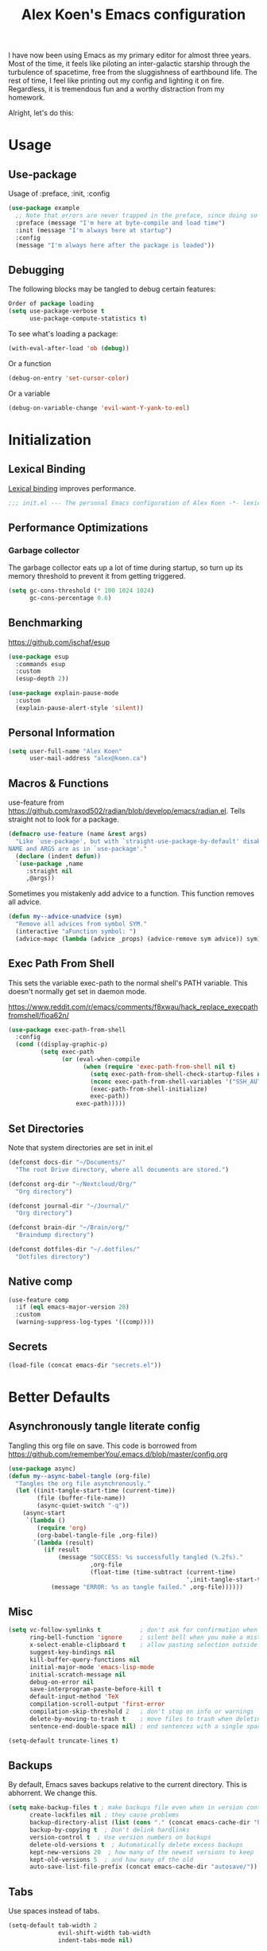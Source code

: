 #+title: Alex Koen's Emacs configuration

I have now been using Emacs as my primary editor for almost three years. Most of the time, it feels like piloting an inter-galactic starship through the turbulence of spacetime, free from the sluggishness of earthbound life. The rest of time, I feel like printing out my config and lighting it on fire. Regardless, it is tremendous fun and a worthy distraction from my homework.

Alright, let's do this:
* Usage
** Use-package

Usage of :preface, :init, :config
#+begin_src emacs-lisp :tangle no
(use-package example
  ;; Note that errors are never trapped in the preface, since doing so would hide definitions from the byte-compiler.
  :preface (message "I'm here at byte-compile and load time")
  :init (message "I'm always here at startup")
  :config
  (message "I'm always here after the package is loaded"))
#+end_src

** Debugging

The following blocks may be tangled to debug certain features:

#+begin_src emacs-lisp :tangle no
Order of package loading
(setq use-package-verbose t
      use-package-compute-statistics t)
#+end_src

To see what's loading a package:
#+begin_src emacs-lisp :tangle no
(with-eval-after-load 'ob (debug))
#+end_src

Or a function
#+begin_src emacs-lisp :tangle no
(debug-on-entry 'set-cursor-color)
#+end_src

Or a variable
#+begin_src emacs-lisp :tangle no
(debug-on-variable-change 'evil-want-Y-yank-to-eol)
#+end_src


* Initialization
** Lexical Binding

[[https://www.gnu.org/software/emacs/manual/html_node/elisp/Lexical-Binding.html][Lexical binding]] improves performance.

#+begin_src emacs-lisp :tangle yes :comments no
;;; init.el --- The personal Emacs configuration of Alex Koen -*- lexical-binding: t; -*-
#+end_src

** Performance Optimizations
*** Garbage collector

The garbage collector eats up a lot of time during startup, so turn up its memory threshold to prevent it from getting triggered.

#+begin_src emacs-lisp :tangle yes
(setq gc-cons-threshold (* 100 1024 1024)
      gc-cons-percentage 0.6)
#+end_src

** Benchmarking

https://github.com/jschaf/esup

#+begin_src emacs-lisp :tangle yes
(use-package esup
  :commands esup
  :custom
  (esup-depth 2))
#+end_src

#+begin_src emacs-lisp :tangle yes
(use-package explain-pause-mode
  :custom
  (explain-pause-alert-style 'silent))
#+end_src
** Personal Information

#+begin_src emacs-lisp :tangle yes
(setq user-full-name "Alex Koen"
      user-mail-address "alex@koen.ca")
#+end_src

** Macros & Functions

use-feature from [[https://github.com/raxod502/radian/blob/develop/emacs/radian.el]]. Tells straight not to look for a package.
#+begin_src emacs-lisp :tangle yes
(defmacro use-feature (name &rest args)
  "Like `use-package', but with `straight-use-package-by-default' disabled.
NAME and ARGS are as in `use-package'."
  (declare (indent defun))
  `(use-package ,name
     :straight nil
     ,@args))
#+end_src

Sometimes you mistakenly add advice to a function. This function removes all advice.
#+begin_src emacs-lisp :tangle yes
(defun my--advice-unadvice (sym)
  "Remove all advices from symbol SYM."
  (interactive "aFunction symbol: ")
  (advice-mapc (lambda (advice _props) (advice-remove sym advice)) sym))
#+end_src

** Exec Path From Shell

This sets the variable exec-path to the normal shell's PATH variable. This doesn't normally get set in daemon mode.

[[https://www.reddit.com/r/emacs/comments/f8xwau/hack_replace_execpathfromshell/fioa62n/]]
#+begin_src emacs-lisp :tangle yes
(use-package exec-path-from-shell
  :config
  (cond ((display-graphic-p)
         (setq exec-path
               (or (eval-when-compile
                     (when (require 'exec-path-from-shell nil t)
                       (setq exec-path-from-shell-check-startup-files nil)
                       (nconc exec-path-from-shell-variables '("SSH_AUTH_LOCK" "PATH" "PASSWORD_STORE_DIR"))
                       (exec-path-from-shell-initialize)
                       exec-path))
                   exec-path)))))
#+end_src
** Set Directories

Note that system directories are set in init.el

#+begin_src emacs-lisp :tangle yes
(defconst docs-dir "~/Documents/"
  "The root Drive directory, where all documents are stored.")

(defconst org-dir "~/Nextcloud/Org/"
  "Org directory")

(defconst journal-dir "~/Journal/"
  "Org directory")

(defconst brain-dir "~/Brain/org/"
  "Braindump directory")

(defconst dotfiles-dir "~/.dotfiles/"
  "Dotfiles directory")
#+end_src

** Native comp
#+begin_src emacs-lisp :tangle yes
(use-feature comp
  :if (eql emacs-major-version 28)
  :custom
  (warning-suppress-log-types '((comp))))
#+end_src
** Secrets
#+begin_src emacs-lisp :tangle yes
(load-file (concat emacs-dir "secrets.el"))
#+end_src

* Better Defaults
** Asynchronously tangle literate config

Tangling this org file on save. This code is borrowed from https://github.com/rememberYou/.emacs.d/blob/master/config.org

#+begin_src emacs-lisp :tangle yes
(use-package async)
(defun my--async-babel-tangle (org-file)
  "Tangles the org file asynchronously."
  (let ((init-tangle-start-time (current-time))
        (file (buffer-file-name))
        (async-quiet-switch "-q"))
    (async-start
     `(lambda ()
        (require 'org)
        (org-babel-tangle-file ,org-file))
       `(lambda (result)
          (if result
              (message "SUCCESS: %s successfully tangled (%.2fs)."
                       ,org-file
                       (float-time (time-subtract (current-time)
                                                  ',init-tangle-start-time)))
            (message "ERROR: %s as tangle failed." ,org-file))))))
#+end_src

** Misc
#+begin_src emacs-lisp :tangle yes
(setq vc-follow-symlinks t           ; don't ask for confirmation when opening symlinked file
      ring-bell-function 'ignore     ; silent bell when you make a mistake
      x-select-enable-clipboard t    ; allow pasting selection outside of emacs
      suggest-key-bindings nil
      kill-buffer-query-functions nil
      initial-major-mode 'emacs-lisp-mode
      initial-scratch-message nil
      debug-on-error nil
      save-interprogram-paste-before-kill t
      default-input-method 'TeX
      compilation-scroll-output 'first-error
      compilation-skip-threshold 2   ; don't stop on info or warnings
      delete-by-moving-to-trash t    ; move files to trash when deleting
      sentence-end-double-space nil) ; end sentences with a single space

(setq-default truncate-lines t)
#+end_src

** Backups

By default, Emacs saves backups relative to the current directory. This is abhorrent. We change this.

#+begin_src emacs-lisp :tangle yes
(setq make-backup-files t ; make backups file even when in version controlled dir
      create-lockfiles nil ; they cause problems
      backup-directory-alist (list (cons "." (concat emacs-cache-dir "backups/")))
      backup-by-copying t  ; Don't delink hardlinks
      version-control t  ; Use version numbers on backups
      delete-old-versions t  ; Automatically delete excess backups
      kept-new-versions 20  ; how many of the newest versions to keep
      kept-old-versions 5  ; and how many of the old
      auto-save-list-file-prefix (concat emacs-cache-dir "autosave/"))
#+end_src

** Tabs

Use spaces instead of tabs.

#+begin_src emacs-lisp :tangle yes
(setq-default tab-width 2
              evil-shift-width tab-width
              indent-tabs-mode nil)
#+end_src
** Whitespace
#+begin_src emacs-lisp :tangle yes
(use-package ws-butler
  :hook (prog-mode . ws-butler-mode)
  :custom
  (ws-butler-keep-whitespace-before-point nil))

#+end_src
** Revert

Automatically reload buffers on file change

#+begin_src emacs-lisp :tangle yes
(global-auto-revert-mode 1)
#+end_src

** Helpful

#+begin_src emacs-lisp :tangle yes
(use-package helpful
  :commands helpful--read-symbol
  :init
  (global-set-key [remap describe-function] #'helpful-callable)
  (global-set-key [remap describe-command]  #'helpful-command)
  (global-set-key [remap describe-variable] #'helpful-variable)
  (global-set-key [remap describe-key]      #'helpful-key)
  (global-set-key [remap describe-symbol]   #'helpful-symbol)

  :config
  ;; By default, evil shadows helpful keys
  (evil-define-key 'normal helpful-mode-map "q" 'quit-window)

  ;; Always select help window when opened
  (setq help-window-select t))
#+end_src
** Which Key

A small buffer which shows the list of commands you can execute next.

#+begin_src emacs-lisp :tangle yes
(use-package which-key
  :demand t
  :custom
  (which-key-idle-delay 0.2)
  (which-key-separator " ")
  (which-key-prefix-prefix "+")
  :config
  (which-key-mode 1))
#+end_src
** Custom
#+begin_src emacs-lisp :tangle yes
;; FIXME General must be loaded first
;; (use-feature custom
;;   :general
;;   (general-nmap :keymaps 'custom-mode-map
;;     "<mouse-down-1>" 'widget-button-click))
#+end_src

** No littering

#+begin_src emacs-lisp :tangle yes
(use-package no-littering
  :config
  (with-eval-after-load 'recentf
    (add-to-list 'recentf-exclude no-littering-var-directory)
    (add-to-list 'recentf-exclude no-littering-etc-directory))

  (setq auto-save-file-name-transforms
	`((".*" ,(no-littering-expand-var-file-name "auto-save/") t)))

  ;; no-littering changes default snippets directory, so I changed it back.
  (add-to-list 'yas-snippet-dirs
	       (expand-file-name "snippets" user-emacs-directory)))
#+end_src
* Appearance
** Theme
*** Modus-themes

The Modus themes are striking and are noticeably easier to read than alternatives. The following code is taken from the theme's [[https://protesilaos.com/modus-themes/#h:69b92089-069c-4ba1-9d94-cc3415fc4f87][manual]].

#+begin_src emacs-lisp :tangle yes
(use-package modus-themes
  :config
  (load-theme 'modus-operandi t))
#+end_src

*** Doom-themes

#+begin_src emacs-lisp :tangle yes

(use-package doom-themes
  :defer t
  :custom-face
  (font-lock-comment-face ((t (:slant italic))))

  :config
  ;; (load-theme 'doom-spacegrey t)
  (doom-themes-org-config))
#+end_src

** Text
*** Font

#+begin_src emacs-lisp :tangle yes
(defun my--configure-fonts (_)
  (set-face-attribute 'default nil
                      :font "Pragmata Pro"
                      :height 120)

  (set-face-attribute 'fixed-pitch nil
                      :font "Pragmata Pro"
                      :height 120)

  (set-face-attribute 'variable-pitch nil
                      :font "Pragmata Pro"
                      :weight 'normal
                      :height 120)

 (remove-hook 'after-make-frame-functions #'my-configure-fonts))

;; In daemon mode, fonts must be set after frame creation.
(if (daemonp)
    (add-hook 'after-make-frame-functions #'my--configure-fonts)
  (my--configure-fonts t))
#+end_src

** Frame
*** Parameters
#+begin_src emacs-lisp :tangle yes
(add-to-list 'default-frame-alist '(internal-border-width . 16))
#+end_src
*** Tool Bar

#+begin_src emacs-lisp :tangle yes
(menu-bar-mode -1)
(scroll-bar-mode -1)
(tool-bar-mode -1)
(tooltip-mode -1)
#+end_src

*** Startup Screen

#+begin_src emacs-lisp :tangle yes
(setq inhibit-startup-screen t)	; inhibit useless and old-school startup screen
#+end_src

** Prompts

Make yes or no prompts be y or n prompts

#+begin_src emacs-lisp :tangle yes
(fset 'yes-or-no-p 'y-or-n-p)
#+end_src

** Dashboard
#+begin_src emacs-lisp :tangle yes
(use-package dashboard
  :custom
  (dashboard-startup-banner (concat emacs-dir "splash.png"))
  (dashboard-set-heading-icons t)
  (dashboard-set-file-icons t)
  (dashboard-center-content t)
  (dashboard-items nil)
  (dashboard-page-separator "\n")
  :config
  (dashboard-setup-startup-hook))
#+end_src
** Visual-line mode
#+begin_src emacs-lisp :tangle yes
(add-hook 'text-mode-hook #'visual-line-mode)
#+end_src
** Relative line numbers

#+begin_src emacs-lisp :tangle yes
(global-display-line-numbers-mode t)
(setq display-line-numbers-type 'relative
      display-line-numbers-grow-only t)

;; Prevent lines from being shifted when order of magnitude increases.
(setq display-line-numbers-width-start t)

;; Disable line numbers for some modes
(dolist (mode '(term-mode-hook
                shell-mode-hook
                vterm-mode-hook
                org-agenda-mode-hook
                jupyter-repl-mode-hook
                treemacs-mode-hook
                olivetti-mode-hook
                eshell-mode-hook))
  (add-hook mode (lambda () (display-line-numbers-mode 0))))
#+end_src

** Highlight current line
#+begin_src emacs-lisp :tangle yes
(use-feature hl-line
  :hook (prog-mode . hl-line-mode))
#+end_src
** Show matching parentheses

#+begin_src emacs-lisp :tangle yes
(setq show-paren-delay 0)
(show-paren-mode 1)
#+end_src

** Smooth Scrolling

Copied from Doom Emacs

#+begin_src emacs-lisp :tangle yes
(setq hscroll-margin 2
      fast-but-imprecise-scrolling t
      hscroll-step 1
      ;; Emacs spends too much effort recentering the screen if you scroll the
      ;; cursor more than N lines past window edges (where N is the settings of
      ;; `scroll-conservatively'). This is especially slow in larger files
      ;; during large-scale scrolling commands. If kept over 100, the window is
      ;; never automatically recentered.
      scroll-conservatively 101
      scroll-margin 0
      scroll-preserve-screen-position t
      ;; Reduce cursor lag by a tiny bit by not auto-adjusting `window-vscroll'
      ;; for tall lines.
      auto-window-vscroll nil
      ;; mouse
      mouse-wheel-scroll-amount '(5 ((shift) . 2))
      mouse-wheel-progressive-speed nil)  ; don't accelerate scrolling

#+end_src
** smartparens

[[https://github.com/Fuco1/smartparens][Utility]] for managing parenthesis in Emacs

#+begin_src emacs-lisp :tangle yes
(use-package smartparens
  :init
  ;; Don't highlight - overly distracting
  (setq sp-highlight-pair-overlay nil
        sp-highlight-wrap-overlay nil
        sp-highlight-wrap-tag-overlay nil
        sp-escape-quotes-after-insert nil)
  (setq-default sp-autoskip-closing-pair nil)
  :config
  (require 'smartparens-config)

  (defun sp-point-before-whitespace-p (_id action _context)
    "Return t if point is followed by a whitespace character, nil
otherwise. This predicate is only tested on \"insert\" action."
    (when (eq action 'insert)
      (sp--looking-at-p "\\s-")))

  (defun sp-point-before-closing-brace-p (_id action _context)
    "Return t if point is followed by a closing brace character, nil
otherwise. This predicate is only tested on \"insert\" action."
    (when (eq action 'insert)
      (sp--looking-at-p "[])}]")))

  (dolist (brace '("(" "{" "["))
    (sp-pair brace nil
             ;; Expand {|} => SPC => { | }
             ;; Expand {|} => RET => {
             ;;   |
             ;; }
             :post-handlers '(("||\n[i]" "RET") ("| " "SPC"))
             ;; Don't autopair opening braces if before a non-whitespace
             ;; character. The rationale: it interferes with manual balancing of
             ;; braces, and is odd form to have s-exps with no whitespace in
             ;; between, e.g. ()()(). Insert whitespace if genuinely want to
             ;; start a new form in the middle of a word.
             :when '(sp-point-before-whitespace-p
                     sp-point-before-closing-brace-p
                     sp-point-before-eol-p)))

  ;; Don't do square-bracket space-expansion where it doesn't make sense to
  (sp-local-pair '(emacs-lisp-mode org-mode markdown-mode)
                 "[" nil :post-handlers '(:rem ("| " "SPC")))

  (smartparens-global-mode 1))
#+end_src


** All the icons
#+begin_src emacs-lisp :tangle yes
(use-package all-the-icons
  :defer t)
#+end_src

** Doom-modeline

A fancy and fast mode-line inspired by minimalistic design

#+begin_src emacs-lisp :tangle yes
(use-package doom-modeline
  :init (doom-modeline-mode 1))
#+end_src

** Hide modeline
#+begin_src emacs-lisp :tangle yes
(use-package hide-mode-line
  :commands hide-mode-line-mode)
#+end_src
** hl-todo

Highlights keywords in comments

#+begin_src emacs-lisp :tangle yes
(use-package hl-todo
:hook ((org-mode markdown-mode prog-mode) . hl-todo-mode)
:config
(setq hl-todo-highlight-punctuation ":"
      hl-todo-keyword-faces
      `(;; For things that need to be done, just not today.
        ("TODO" warning bold)
        ;; For problems that will become bigger problems later if not
        ;; fixed ASAP.
        ("FIXME" error bold)
        ;; For tidbits that are unconventional and not intended uses of the
        ;; constituent parts, and may break in a future update.
        ("HACK" font-lock-constant-face bold)
        ;; For things that were done hastily and/or hasn't been thoroughly
        ;; tested. It may not even be necessary!
        ("REVIEW" font-lock-keyword-face bold)
        ;; For especially important gotchas with a given implementation,
        ;; directed at another user other than the author.
        ("NOTE" success bold)
        ;; For things that just gotta go and will soon be gone.
        ("DEPRECATED" font-lock-doc-face bold))))
#+end_src
** Doom-Popup

#+begin_src emacs-lisp :tangle yes
(use-package doom-popup
  :commands (set-popup-rule! set-popup-rules!)
  :straight (:host github :repo "akoen/doom-popup")
  :custom
  (+popup-all-popups t)
  (windmove-allow-all-windows t)
  :config
  (+popup-mode +1)
  ;; General keyword doesn't seem to work with :straight
  (general-define-key :states '(normal insert motion)
                      :keymaps 'override
                      "C-<tab>"   #'+popup/toggle
                      ;; "C-~"   #'+popup/raise
                      "C-x p" #'+popup/other)

  (set-popup-rules!
    '(("\\*Async Shell Command\\*" :ttl nil))))
#+end_src

* Keybindings
** Unbind RET

Unbind return from evil, so that org-return-follows-link works.
#+begin_src emacs-lisp :tangle yes
(with-eval-after-load 'evil-maps
  (define-key evil-motion-state-map (kbd "RET") nil))
#+end_src

** General

Space is the best leader key.

#+begin_src emacs-lisp :tangle yes
(use-package general
  :after which-key
  :config
  (general-override-mode)
  (general-evil-setup)
  (general-auto-unbind-keys)

  (general-create-definer leader-key
    :keymaps 'override
    :states '(normal insert hybrid visual motion operator emacs)
    :prefix "SPC"
    :non-normal-prefix "C-SPC")

  (leader-key
    ;; Misc
    "u" 'universal-argument

    ;; Buffer
    "b" '(:wk "buffer")
    "br" 'revert-buffer
    "bD" 'kill-buffer
    "`" 'evil-switch-to-windows-last-buffer

    "d" '(:wk "debug")

    "e" '(:wk "eval")
    "ef" 'load-file

    ;; Files
    "." 'find-file
    "ff" 'dired-jump
    "fs" 'save-buffer
    "fR" '((lambda (new-path)
             (interactive (list (read-file-name "Move file to: ")))
             (rename-file (buffer-file-name) (expand-file-name new-path)))
           :wk "move/rename")

    ;; Magit
    "g" '(:wk "git")
    "gg" 'magit-status
    "gfh" 'magit-log-buffer-file

    ;; Language
    "lg" 'writing-mode
    "ls" 'flyspell-mode
    "lb" 'ispell-buffer

    ;; Org mode
    "o" '(:wk "org")
    "oa" 'org-agenda
    "oc" 'org-capture
    "ojj" 'org-journal-new-entry
    "oje" 'org-journal-new-date-entry
    "ojs" 'org-journal-search-forever

    ;; Terminal
    "t" '(:wk "term")
    "tn" 'vterm-other-window
    ))
#+end_src

** Hydra

[[https://github.com/abo-abo/hydra][Hydra]] is a package that allows for families of short keybindings to be defined.

#+BEGIN_QUOTE
Once you summon the Hydra through the prefixed binding (the body + any one head), all heads can be called in succession with only a short extension.

The Hydra is vanquished once Hercules, any binding that isn't the Hydra's head, arrives. Note that Hercules, besides vanquishing the Hydra, will still serve his original purpose, calling his proper command. This makes the Hydra very seamless, it's like a minor mode that disables itself auto-magically.
#+END_QUOTE

#+begin_src emacs-lisp :tangle yes
(use-package hydra
  :general
  ("C-x C-=" 'hydra-zoom/body)
  (general-nmap "C-w" 'hydra-window/body)

  :config
  (defhydra hydra-window ()
    "Window"

    ("C-w" ace-select-window "select" :exit t)
    ("d" delete-window "delete" :exit t)

    ("C-h" evil-window-left "left" :exit t :column "Move")
    ("C-j" evil-window-down "down" :exit t)
    ("C-k" evil-window-up "up" :exit t)
    ("C-l" evil-window-right "right" :exit t)

    ("h" evil-window-left "left" :column "Move Stay")
    ("j" evil-window-down "down")
    ("k" evil-window-up "up")
    ("l" evil-window-right "right")

    ("H" shrink-window-horizontally "←" :column "Resize")
    ("J" enlarge-window "↓")
    ("K" shrink-window "↑")
    ("L" enlarge-window-horizontally "→")

    ("x" ace-delete-window "delete" :exit t :column "Operate")
    ("m" ace-delete-other-windows "maximize" :exit t)
    ("b" balance-windows "balance")

    ("sh" evil-window-split "horizontally" :column "Split" :exit t)
    ("sv" evil-window-vsplit "vertically" :exit t)

    ("q" quit-window "quit" :color blue))

  (defhydra hydra-zoom ()
    "zoom"
    ("+" text-scale-increase "in")
    ("=" text-scale-increase "in")
    ("-" text-scale-decrease "out")
    ("_" text-scale-decrease "out")
    ("0" (text-scale-adjust 0) "reset")
    ("q" nil "quit" :color blue))
  )
#+end_src


** Undo

#+begin_src emacs-lisp :tangle yes
(use-package undo-tree
  :custom
  (undo-tree-visualizer-diff t)
  (undo-tree-auto-save-history t)
  (undo-tree-enable-undo-in-region t)
  :config
  (global-undo-tree-mode +1))
#+end_src

** EVIL
*** Base configuration
Allows for traditional vim bindings inside of emacs

#+begin_src emacs-lisp :tangle yes :noweb no-export
;; load evil
(use-package evil
  :after undo-tree
  :init
  ;; In general, evil-want- keybinds must be set on init.
  (setq evil-want-keybinding nil
        evil-want-C-u-scroll t
        evil-want-C-u-delete t
        evil-want-Y-yank-to-eol t)
  :custom
  (evil-undo-system 'undo-tree)
  (evil-split-window-below t)
  (evil-vsplit-window-right t)
  (evil-search-module 'evil-search)
  (evil-ex-substitute-global t)
  (evil-esc-mode nil) ;; performance. Only used for jj/jk type mappings
  ;; (evil-ex-search-vim-style-regexp t) Consider this
  (evil-visual-state-cursor 'hollow)
  (evil-jumps-cross-buffers nil)
  (evil-cross-lines t)
  (evil-emacs-state-cursor "#ff9999")
  (evil-normal-state-cursor "#ffffff")
  :config
  (evil-define-operator my--evil-replace-with-kill-ring (beg end)
    "Replace text object with kill ring contents without replacing them."
    :move-point nil
    (interactive "<r>")
    (save-excursion
      (delete-region beg end)
      (goto-char beg)
      (call-interactively 'evil-paste-before 1)))

  (define-key evil-normal-state-map "go" 'my--evil-replace-with-kill-ring)

  ;; By default indenting moves the point to the beginning of the region. Quite
  ;; honestly, this is evil.
  (defadvice evil-indent (around evil-indent-advice activate)
    (save-excursion
      ad-do-it))

  <<custom text objects>>
  <<better line movement>>

  (evil-mode 1))
#+end_src

*** Better line movement

Especially when writing text, moving by visual lines instead of by numbered lines is the way to go. However, when using relative line numbers, this can make large relative jumps like 13k inaccurate. Here, we define j and k to only move by visual lines if there is no associated COUNT.

#+begin_src emacs-lisp :tangle no :noweb-ref better line movement
(evil-define-motion evil-next-visual-line-or-next-line (count)
  "Move the cursor 1 visual lines down or COUNT numbered lines down."
  :type exclusive
    (let ((line-move-visual (if count nil t)))
      (evil-line-move (or count 1))))

(evil-define-motion evil-previous-visual-line-or-previous-line (count)
  "Move the cursor 1 visual lines up or COUNT numbered lines up."
  :type exclusive
    (let ((line-move-visual (if count nil t)))
      (evil-line-move (- (or count 1)))))

  (define-key evil-normal-state-map (kbd "<remap> <evil-next-line>") 'evil-next-visual-line-or-next-line)
  (define-key evil-normal-state-map (kbd "<remap> <evil-previous-line>") 'evil-previous-visual-line-or-previous-line)
  (define-key evil-motion-state-map (kbd "<remap> <evil-next-line>") 'evil-next-visual-line-or-next-line)
  (define-key evil-motion-state-map (kbd "<remap> <evil-previous-line>") 'evil-previous-visual-line-or-previous-line)
#+end_src
*** CamelCase word movement
#+begin_src emacs-lisp :tangle yes
(global-subword-mode +1)
#+end_src
*** Custom text objects
#+begin_src emacs-lisp :tangle no :noweb-ref custom text objects
(defmacro define-and-bind-text-object (key start-regex end-regex)
  (let ((inner-name (make-symbol "inner-name"))
        (outer-name (make-symbol "outer-name")))
    `(progn
       (evil-define-text-object ,inner-name (count &optional beg end type)
         (evil-select-paren ,start-regex ,end-regex beg end type count nil))
       (evil-define-text-object ,outer-name (count &optional beg end type)
         (evil-select-paren ,start-regex ,end-regex beg end type count t))
       (define-key evil-inner-text-objects-map ,key (quote ,inner-name))
       (define-key evil-outer-text-objects-map ,key (quote ,outer-name)))))

;; FIXME These do not work at beginning/end of region
;; create "il"/"al" (inside/around) line text objects:
;; (define-and-bind-text-object "l" "^\\s-*" "\\s-*$")
;; create "ie"/"ae" (inside/around) entire buffer text objects:

;; See https://github.com/emacs-evil/evil-surround#add-new-surround-pairs-through-creation-of-evil-objects
(define-and-bind-text-object "e" "\\`\\s-*" "\\s-*\\'")
(define-and-bind-text-object "/" "/" "/")
(define-and-bind-text-object "*" "*" "*")
(define-and-bind-text-object "~" "\\~" "\\~")
(define-and-bind-text-object "=" "=" "=")
(define-and-bind-text-object "$" "\\$" "\\$")
(define-and-bind-text-object "," "," ",")

;; Inner/around line text object from https://github.com/emacsorphanage/evil-textobj-line
(defun evil-line-range (count beg end type &optional inclusive)
  (if inclusive
      (evil-range (line-beginning-position) (line-end-position))
    (let ((start (save-excursion
                   (back-to-indentation)
                   (point)))
          (end (save-excursion
                 (goto-char (line-end-position))
                 (skip-syntax-backward " " (line-beginning-position))
                 (point))))
      (evil-range start end))))

(evil-define-text-object evil-a-line (count &optional beg end type)
  "Select range between a character by which the command is followed."
  (evil-line-range count beg end type t))
(evil-define-text-object evil-inner-line (count &optional beg end type)
  "Select inner range between a character by which the command is followed."
  (evil-line-range count beg end type))

(define-key evil-outer-text-objects-map "l" 'evil-a-line)
(define-key evil-inner-text-objects-map "l" 'evil-inner-line)

(with-eval-after-load 'evil-nerd-commenter
  (define-key evil-outer-text-objects-map "c" 'evilnc-outer-commenter)
  (define-key evil-inner-text-objects-map "c" 'evilnc-inner-comment))

(evil-define-text-object evil-inner-url (count &optional _beg _end type)
  "Text object to select the inner url at point.

This excludes the protocol and querystring."
  (cl-destructuring-bind (beg . end)
      (bounds-of-thing-at-point 'url)
    (evil-range
     (save-excursion
       (goto-char beg)
       (re-search-forward "://" end t))
     (save-excursion
       (goto-char end)
       (- (if-let (pos (re-search-backward "[?#]" beg t))
              pos
            end)
          (if (evil-visual-state-p)
              1
            0)))
     type)))

(evil-define-text-object evil-outer-url (count &optional _beg _end type)
  "Text object to select the whole url at point."
  (cl-destructuring-bind (beg . end)
      (bounds-of-thing-at-point 'url)
    (evil-range
     beg (- end (if (evil-visual-state-p) 1 0))
     type)))

(define-key evil-outer-text-objects-map "u" 'evil-outer-url)
(define-key evil-inner-text-objects-map "u" 'evil-inner-url)
#+end_src
*** EVIL-Collection
#+begin_src emacs-lisp :tangle yes
(use-package evil-collection
  :after evil
  :config
  (setq evil-collection-company-use-tng nil)
  (evil-collection-init))
#+end_src

*** A more peaceful keyboard-quit

This code allows us to quit basically everything using ESC.

#+begin_src emacs-lisp :tangle yes
(setq evil-intercept-esc nil) ;; May need to be set to t

(defvar my--escape-hook nil
  "A hook run when esc is pressed")

(defun escape-quit ()
  "Run `my--escape-hook'."
  (interactive)
  (cond ((evil-insert-state-p) (evil-force-normal-state))
	 ;; quit the minibuffer if open.
   ((minibuffer-window-active-p (minibuffer-window))
         (abort-recursive-edit))
	;; Run all escape hooks. If any returns non-nil, then stop there.
	((run-hook-with-args-until-success 'my--escape-hook))
	;; don't abort macros
	((or defining-kbd-macro executing-kbd-macro) nil)
  ;; Back to the default
  ((keyboard-quit))))

;; We want this *everywhere*
(general-define-key :states '(insert normal visual motion) "<escape>" 'escape-quit)
;; Covers other places like the minibufer
(general-define-key :keymaps 'override "<escape>" 'escape-quit)
#+end_src

*** evil-surround

This package emulates surround.vim by Tim Pope.

#+begin_src emacs-lisp :tangle yes
(use-package evil-surround
  :config
  (global-evil-surround-mode 1)
  ;; Do not add spaces inside parens
  (evil--add-to-alist
   'evil-surround-pairs-alist
   ?\( '("(" . ")")
   ?\[ '("[" . "]")
   ?\{ '("{" . "}")
   ?\) '("( " . " )")
   ?\] '("[ " . " ]")
   ?\} '("{ " . " }")))
#+end_src

*** evil-nerd-commenter
#+begin_src emacs-lisp :tangle yes
(use-package evil-nerd-commenter
  :general
  (general-nmap "gc" 'evilnc-comment-operator))
#+end_src

*** evil-numbers
#+begin_src emacs-lisp :tangle yes
(use-package evil-numbers
  :general
  (general-nmap
    "g=" 'evil-numbers/inc-at-pt
    "g-" 'evil-numbers/dec-at-pt))
#+end_src

*** evil-args
#+begin_src emacs-lisp :tangle yes
(use-package evil-args
  :commands evil-inner-arg evil-outer-arg
  :init
  (define-key evil-inner-text-objects-map "a" 'evil-inner-arg)
  (define-key evil-outer-text-objects-map "a" 'evil-outer-arg))
#+end_src

*** evil-matchit
#+begin_src emacs-lisp :tangle yes
(use-package evil-matchit
  :config
  (global-evil-matchit-mode 1))
#+end_src

*** evil-snipe

Allows for quick movement to 2-char sequences.

#+begin_src emacs-lisp :tangle yes
(use-package evil-snipe
  :config
  (evil-snipe-mode +1)
  (evil-snipe-override-mode +1))
#+end_src
*** evil-goggles

Gives a visual indication as to the region you just edited.

#+begin_src emacs-lisp :tangle yes
(use-package evil-goggles
  :config
  (evil-goggles-mode)
  (evil-goggles-use-diff-faces))
#+end_src
** winner-mode

Pressing Q restores the window configuration to the last state. Useful for killing compilation buffers etc. Redo with C-c right

#+begin_src emacs-lisp :tangle yes
(use-feature winner
  :after evil
  :config
  ;; We do not want to defer since winner does not start logging until
  ;; it is loaded
  (bind-key "Q" #'winner-undo evil-normal-state-map)
  (winner-mode 1))
#+end_src
** Avy

#+begin_src emacs-lisp :tangle yes
(use-package avy
  :general
  (general-nmap "C-s" 'evil-avy-goto-char-timer)
  :custom
  (avy-background t))
#+end_src
** Ace-window

#+begin_src emacs-lisp :tangle yes
(use-package ace-window
  :custom-face
  (aw-leading-char-face ((t (:inherit font-lock-keyword-face :bold t :height 3.0))))
  :custom
  (aw-keys '(?h ?j ?k ?l ?a ?s ?d ?f))
  (aw-dispatch-always t)
  (aw-scope 'frame))
#+end_src
** Link-hint
#+begin_src emacs-lisp :tangle yes
(use-package ace-link
  ;; REVIEW Link-hint was better, but as problems in mu4e emails
  :general
  (general-nmap
    :keymaps '(helpful-mode-map info-mode-map mu4e-view-mode-map)
    "o" 'ace-link)
  (leader-key
    "sl" 'ace-link))
#+end_src
* Completion
** Minibuffer Completion
#+begin_src emacs-lisp :tangle yes
(use-package vertico
  :straight '(vertico :host github
                      :repo "minad/vertico"
                      :branch "main"
                      :files (:defaults "extensions/*")
                      :includes (vertico-directory))
  :custom
  (vertico-cycle t)
  (enable-recursive-minibuffers t)
  :config
  (vertico-mode 1))

(use-package vertico-directory
  ;; More convenient directory navigation commands
  :bind (:map vertico-map
              ("RET" . vertico-directory-enter)
              ("DEL" . vertico-directory-delete-char)
              ("M-DEL" . vertico-directory-delete-word))
  ;; Tidy shadowed file names
  :hook (rfn-eshadow-update-overlay . vertico-directory-tidy))

(use-feature savehist
  :custom
  (history-length 25)
  :config
  (savehist-mode 1))

(use-package orderless
  :custom
  (completion-styles '(orderless))
  (completion-category-defaults nil)
  (completion-category-overrides '((file (styles . (partial-completion))))))

(use-package consult
  :general
  (leader-key
    "fr" 'consult-recent-file
    "bb" 'consult-buffer
    "BB" 'consult-bookmark
    "yp" 'consult-yank
    "so" 'consult-outline
    "sO" 'consult-org-agenda
    "ss" 'consult-line
    "sf" 'consult-focus-lines)
  :custom
  (consult-narrow-key "<")
  (consult-project-root-function #'projectile-project-root)
  :init
  ;; Configure the register formatting. This improves the register
  ;; preview for `consult-register', `consult-register-load',
  ;; `consult-register-store' and the Emacs built-ins.
  (setq register-preview-delay 0
        register-preview-function #'consult-register-format)
  (advice-add #'register-preview :override #'consult-register-window)

  ;; Replace `completing-read-multiple' with an enhanced version.
  (advice-add #'completing-read-multiple :override #'consult-completing-read-multiple))

(use-package consult-flycheck
  :commands consult-flycheck
  :general
  (leader-key
    "cf" 'consult-flycheck))

(use-package consult-dir
  :general
  (leader-key "fd" 'consult-dir)
  (:keymaps 'vertico-map
            "C-x C-d" 'consult-dir
            "C-x C-j" 'consult-jump-file))

(use-package marginalia
  :config
  (marginalia-mode +1))

(use-package embark
  :general
  ;; Bindings shadow evil-repeat-pop
  (:states '(normal insert)
           "C-." 'embark-act
           "M-." 'embark-dwim
           "C-h B" 'embark-bindings)
  (:keymaps 'vertico-map
            "C-." 'embark-act
            "M-." 'embark-dwim)
  :custom
  (prefix-help-command #'embark-prefix-help-command)
  :config
  (setq embark-action-indicator
        (lambda (map _target)
          (which-key--show-keymap "Embark" map nil nil 'no-paging)
          #'which-key--hide-popup-ignore-command)
        embark-become-indicator embark-action-indicator))

(use-package embark-consult
  :after (embark consult)
  :demand t
  :hook
  (embark-collect-mode . embark-consult-preview-minor-mode))
#+end_src
** Company

#+begin_src emacs-lisp :tangle yes
;; REVIEW Consider replacing with https://github.com/minad/corfu
(use-package company
  :defer 0.5
  :hook (prog-mode . company-mode)
  :general
  (:keymaps 'company-active-map
            "<tab>" nil
            "TAB" nil
            "C-n" 'company-select-next-or-abort
            "C-p" 'company-select-previous-or-abort)
  (:keymaps 'company-active-map
            :predicate 'company-explicit-action-p
            "<return>"  'company-complete-selection
            "RET"  'company-complete-selection)
  (general-imap "TAB" (general-predicate-dispatch nil
           (and (bound-and-true-p yas-minor-mode)
                (yas-maybe-expand-abbrev-key-filter 'yas-expand))
           #'yas-expand
           (>= company-candidates-length 1)
           #'company-complete-selection))

  (general-imap "<tab>" (general-predicate-dispatch nil
           (and (bound-and-true-p yas-minor-mode)
                (yas-maybe-expand-abbrev-key-filter 'yas-expand))
           #'yas-expand
           (>= company-candidates-length 1)
           #'company-complete-selection))

  :config
  ;; Make completions display faster
  (setq company-idle-delay 0.15)
  ;; don't downcase results from company-dabbrev
  (setq company-dabbrev-downcase nil)
  ;; use only buffers with same major-mode for company-dabbrev
  (setq company-dabbrev-other-buffers t)
  ;; Make completions display when you have only typed one character,
  ;; instead of three.
  (setq company-minimum-prefix-length 1))
#+end_src

** Yasnippet

A package with which you can insert code or text snippets based on templates.

We define a function to autocomplete snippets. See [[https://github.com/joaotavora/yasnippet/issues/998]]
#+begin_src emacs-lisp :tangle yes
(use-package yasnippet
  :defer 5
  :general
  (leader-key "cy" (defhydra hydra-yas (:color blue
                                               :hint nil)
		     "
_i_nsert    _n_ew       _v_isit
_r_eload    e_x_pand    _?_ list
"
		     ("i" yas-insert-snippet)
		     ("n" yas-new-snippet)
		     ("v" yas-visit-snippet-file)
		     ("r" yas-reload-all)
		     ("x" yas-expand)
		     ("?" yas-describe-tables)
		     ("q" nil "cancel" :color blue)))
  :bind*
  (:map yas-keymap
	("TAB" . (lambda () (interactive) (company-abort) (yas-next-field)))
	("<tab>" . (lambda () (interactive) (company-abort) (yas-next-field))))
  :config

  ;; Automatically expand snippet when # condition: 'auto is used in snippet header
  (defun my--yas-try-expanding-auto-snippets ()
    (when (and (boundp 'yas-minor-mode) yas-minor-mode)
      (let ((yas-buffer-local-condition ''(require-snippet-condition . auto)))
        (yas-expand))))

  (add-hook 'post-command-hook #'my--yas-try-expanding-auto-snippets)

  (add-to-list 'warning-suppress-types '(yasnippet backquote-change))

  (setq yas-verbosity 2)
  (yas-global-mode 1))
#+END_SRC

** Hippie
#+begin_src emacs-lisp :tangle yes
(use-feature hipie-exp
  :general
  (general-define-key "M-/" 'hippie-expand))
#+end_src
* Project, Files, and System

For tools that deal with files.

** Projectile

Project management.

#+begin_src emacs-lisp :tangle yes
(use-package projectile
  :defer 1
  :general
  (leader-key
    ;; Projects
    "SPC" 'projectile-find-file
    "pd" 'projectile-find-dir
    "pp" 'projectile-switch-project
    "pi" 'projectile-invalidate-cache
    "pk" 'projectile-kill-buffers
    "pt" 'my--projectile-find-file-in-project-tasks
    "pc" 'my--projectile-find-file-in-project-config

    "cc" 'projectile-compile-project
    )

  :init
  (setq projectile-enable-caching nil
        projectile-require-project-root 'prompt
        projectile-sort-order 'recentf
        projectile-use-git-grep t) ; use git-grep for text searches

  ;; TODO - Temp fix for git repositories with submodules: see https://github.com/bbatsov/projectile/issues/1302#issuecomment-433894379
  (setq projectile-git-submodule-command nil)

  :config
  (projectile-mode +1)
  (push ".project" projectile-project-root-files-bottom-up))
#+end_src

*** Projectile for specific projects

#+begin_src emacs-lisp :tangle yes
(defun my--projectile-find-file-in-project-config ()
  (interactive)
  (let ((default-directory emacs-dir))
    (projectile-find-file)))

(defun my--projectile-find-file-in-project-tasks ()
  (interactive)
  (let ((default-directory org-dir))
    (projectile-find-file)))

(defun my--projectile-find-file-in-project-dotfiles ()
  (interactive)
  (let ((default-directory dotfiles-dir))
    (projectile-find-file)))
#+end_src
** Affe
Find and grep fuzzy searching, inspired by fzf.

#+begin_src emacs-lisp :tangle yes
(use-package affe
  :straight (:host github :repo "minad/affe")
  :general
  (leader-key
    "sp" 'affe-grep
    ;; We handle file searching with projectile
    ;; "fz" 'affe-find
    )
  :custom
  (affe-regexp-function #'orderless-pattern-compiler)
  (affe-highlight-function #'orderless-highlight-matches)
  (affe-grep-command "rg --hidden --null --color=never --max-columns=1000 --no-heading --line-number -v ^$ .")
  :config
  ;; Preview the current match
  (setf (alist-get #'affe-grep consult-config) nil))
#+end_src
** Magit

An inteface to Git. The mascot of Emacs packages.

#+begin_src emacs-lisp :tangle yes
(use-package magit
  :defer t)

(use-package magit-todos
  :after magit hl-todo
  :custom
  (magit-todos-keyword-suffix "\\(?:([^)]+)\\)?:?") ; make colon optional
  :config
  (magit-todos-mode))
#+end_src

#+begin_src emacs-lisp :tangle yes
(use-package forge
  :after magit)
#+end_src

#+begin_src emacs-lisp :tangle yes
(use-package github-review
  :after magit forge
  :config
  (with-eval-after-load 'forge
    (transient-append-suffix 'forge-dispatch "c u"
      '("c r" "Review pull request" github-review-forge-pr-at-point))))

#+end_src

** Comint
#+begin_src emacs-lisp :tangle yes
(use-feature comint
  :preface
  (defun comint-clear-buffer ()
    (interactive)
    (let ((comint-buffer-maximum-size 0))
      (comint-truncate-buffer)))
  :general
  (general-define-key
   :keymaps 'comint-mode-map
   "C-l" 'comint-clear-buffer))
#+end_src
** Vterm

A fantastic terminal emulator for Emacs. Currently, there is no good way to use evil, and since I'm used to Emacs keybindings in other terminals anyways, we just set the default mode to evil.

#+begin_src emacs-lisp :tangle yes
(use-package vterm
  :ensure-system-package (vterm-ctrl . libvterm)
  :commands vterm vterm-mode
  :general
  (general-emap
    :keymaps 'vterm-mode-map
    "<escape>" 'vterm-send-escape)
  :custom
  (vterm-kill-buffer-on-exit t)
  :init
  (set-popup-rule! "\\*vterm\\*" :ttl nil :size 0.4 :select t))

(use-package vterm-toggle
  :commands vterm-toggle vterm-toggle-cd
  :bind
  (("C-`" . vterm-toggle))
  :custom
  (vterm-toggle-scope 'project))
#+end_src
** Dired
*** Dired
#+begin_src emacs-lisp :tangle yes
(use-feature dired
  :commands dired-jump
  :general
  (general-nmap :keymaps 'dired-mode-map
    "=" 'my--diff-files)
  (:keymaps 'dired-mode-map
            "C-c C-p" 'wdired-change-to-wdired-mode)
  :config
  (setq dired-auto-revert-buffer t  ; don't prompt to revert; just do it
        dired-dwim-target t  ; suggest a target for moving/copying intelligently
        ;; Always copy/delete recursively
        dired-recursive-copies  'always
        dired-recursive-deletes 'top
        dired-clean-confirm-killing-deleted-buffers nil) ;; don't ask just do

  ;; Show directories before files + default -al
  (setq dired-listing-switches "-lAX --group-directories-first")

  ;; Show contents of .desc file in minibuffer
  (defun show-folder-description ()
    (interactive)
    (if (file-exists-p "./.desc")
        (let ((description
               (with-temp-buffer
                 (insert-file-contents "./.desc")
                 (buffer-string))))
          (message description))))

  (add-hook 'dired-after-readin-hook #'show-folder-description)

  (add-hook 'dired-mode-hook #'dired-hide-details-mode)

  (defun my--diff-files ()
    (interactive)
    (let ((files (dired-get-marked-files)))
      (if (<= (length files) 2)
          (let ((file1 (car files))
                (file2 (if (cdr files)
                           (cadr files)
                         (read-file-name
                          "File: "
                          (dired-dwim-target-directory)))))
            (if (file-newer-than-file-p file1 file2)
                (diff file2 file1)
              (diff file1 file2)))
        (error "Cannot diff more thatn 2 files"))))

  (defun my--dired-do-command (command)
    "Run COMMAND on marked files. Any files not already open will be opened.
After this command has been run, any buffers it's modified will remain
open and unsaved."
    (interactive "CRun on marked files M-x ")
    (save-window-excursion
      (mapc (lambda (filename)
              (find-file filename)
              (call-interactively command))
            (dired-get-marked-files)))))


(defun my--copy-file-to-clipboard (&rest @fnames)
  "Copy buffer/dired selection in the linux clipboard as URIs.
ALso accepts file-name strings as a paramater"
  (interactive)
  (let* (($file-list (cond (@fnames @fnames)
                           ((string-equal major-mode "dired-mode") (dired-get-marked-files))
                           ((buffer-file-name) (list (buffer-file-name)))
                           (t (user-error "Nothing selected!"))))
         (file-uri-list (cl-loop for file in $file-list collect (concat "file://" file)))
         (process-connection-type nil)
         (proc (start-process "xclip" nil "xclip" "-i" "-selection" "clipboard" "-t" "text/uri-list")))
    (process-send-string proc (mapconcat 'identity file-uri-list "\n"))
    (process-send-eof proc)))
#+end_src
*** Dired-x

Adds additional functionality on top of dired.

#+begin_src emacs-lisp :tangle yes
(use-feature dired-x
  :hook (dired-mode . dired-omit-mode)
  :general
  (general-define-key
   :states 'normal
   :keymaps 'dired-mode-map
   ")" 'dired-omit-mode)
  :config
  (setq dired-omit-verbose nil)

  (setq dired-omit-files "^\\.")

  ;; Set the default application when using ! or & on files.
  ;; Taken from doom emacs
  (setq dired-guess-shell-alist-user
	`(("\\.\\(?:docx\\|pdf\\|djvu\\|eps\\)\\'" "xdg-open")
	  ("\\.\\(?:jpe?g\\|png\\|gif\\|xpm\\)\\'" "xdg-open")
	  ("\\.\\(?:xcf\\)\\'" "xdg-open")
	  ("\\.csv\\'" "xdg-open")
	  ("\\.tex\\'" "xdg-open")
	  ("\\.\\(?:mp4\\|mkv\\|avi\\|flv\\|rm\\|rmvb\\|ogv\\)\\(?:\\.part\\)?\\'" "xdg-open")
	  ("\\.\\(?:mp3\\|flac\\)\\'" "xdg-open")
	  ("\\.html?\\'" "xdg-open")
	  ("\\.md\\'" "xdg-open"))))
#+end_src

*** Peep-Dired

#+begin_src emacs-lisp :tangle yes
(use-package peep-dired
  :general
  (general-nmap
    :keymaps 'dired-mode-map
    "M-RET" 'peep-dired)
  (general-nmap
    :keymaps 'peep-dired-mode-map
    "j" 'peep-dired-next-file
    "k" 'peep-dired-prev-file
    "C-n" 'peep-dired-next-file
    "C-p" 'peep-dired-prev-file
    "M-n" 'peep-dired-scroll-page-down
    "M-p" 'peep-dired-scroll-page-up
    "q" 'peep-dired)
  :config
  (add-hook 'peep-dired-hook 'evil-normalize-keymaps)
  :custom
  (peep-dired-cleanup-eagerly nil) ; breaks the mode if enabled!
  (peep-dired-ignored-extensions '("mkv mp4")))
#+end_src
*** Dired-Single

#+begin_src emacs-lisp :tangle yes
(use-package dired-single
  :disabled t
  :after dired
  :config
  (define-key dired-mode-map [remap dired-find-file]
    'dired-single-buffer)
  (define-key dired-mode-map [remap dired-mouse-find-file-other-window]
    'dired-single-buffer-mouse)
  (define-key dired-mode-map [remap dired-up-directory]
    'dired-single-up-directory))
#+end_src
*** Dired-Subtree

#+begin_src emacs-lisp :tangle yes
(use-package dired-subtree
  :after dired)
#+end_src
*** Dired-Narrow

#+begin_src emacs-lisp :tangle yes
(use-package dired-narrow
  :after dired
  :general
  (general-nmap
    :keymaps 'dired-mode-map
    "/" 'dired-narrow))
#+end_src
*** Trashed
#+begin_src emacs-lisp :tangle yes
(use-package trashed
  :commands trashed)
#+end_src
** Recentf

Keeps a list of recently opened files.

#+begin_src emacs-lisp :tangle yes
(use-feature recentf
  :commands projectile-recentf
  :config
  (setq recentf-save-file (concat emacs-cache-dir "recentf"))
  (setq recentf-max-menu-item 300)
  (setq recentf-max-saved-item 300)
  (setq recentf-exclude
	'("recentf" ;; remove the recentf load file
	  ".*?autoloads.el$"
	  ".gitignore" ;; ignore `.gitignore' files in projects
	  "/tmp/" ;; ignore temporary files
	  "^/\\(?:ssh\\|su\\|sudo\\)?:" ;; ignore tramp/ssh files
	  ))
  (recentf-mode +1))
#+end_src

** NeoTree
Displays the folder tree
#+begin_src emacs-lisp :tangle yes
(use-package neotree
  :general
  (leader-key
    "ft" 'neotree)
  :init
  (setq neo-theme (if (display-graphic-p) 'icons 'arrow)))
#+end_src

* Text & Organization
** Org-mode
*** Configuration
**** Base
#+begin_src emacs-lisp :tangle yes
  (use-package org
    :hook
    (org-mode . (lambda ()
                  (setq paragraph-start "\\|[  ]*$"
                        paragraph-separate "[  ]*$")))
    
    (org-babel-after-execute . org-redisplay-inline-images)
    :init
    ;; Org knows how to handle its own buffers
    (set-popup-rule! "\\*Org" :ignore t)
    (setq org-directory org-dir
          org-use-fast-todo-selection t                                     ; allow changing to any todo state from a menu
          org-enforce-todo-dependencies t                                   ; block setting task to DONE if there are incomplete subtasks
          org-id-link-to-org-use-id 'create-if-interactive-and-no-custom-id ; use unique ID's for links
          org-id-locations-file (concat org-dir ".orgids")
          org-clone-delete-id t
          org-log-done 'time
          org-catch-invisible-edits 'show
          org-confirm-babel-evaluate nil                                    ; do not ask for confirmation
          org-return-follows-link t
          org-startup-indented t                                            ; indent each level of heading
          org-hide-emphasis-markers t                                       ; hide the markers for italics and bold
          org-pretty-entities t                                             ; show entities as UTF8 characters
          org-image-actual-width 600
          org-startup-with-inline-images t
          org-export-with-smart-quotes t)

    :custom-face
    (org-default ((t (:family "Pragmata Pro" :height 1.0)))) ; Alternatively, Office Code Pro is second best
    (org-document-title ((t (:family "Pragmata Pro" :weight bold :height 2.0))))
    (org-document-info ((t (:family "Pragmata Pro"))))
    (org-done ((t (:strike-through t :weight bold))))
    (org-table-header ((t (:weight bold))))
    (org-headline-done ((t (:strike-through t))))
    (org-level-1 ((t (:height 1.2))))
    (org-level-2 ((t (:height 1.1))))
    (org-level-3 ((t (:height 1.1))))
    (org-link ((t (:underline t))))
    ;; FIXME Does not work at startup
    (org-block-end-line ((t (:inherit org-block-begin-line))))
    :config

    ;; Scrolling of inline images in org is a terrible experience, so we
    ;; allow them to be toggled individually with tab and C-c C-c. Alternatively,
    ;; https://github.com/casouri/lunarymacs/blob/master/site-lisp/iscroll.el
    ;; is a promising attempt to fix scrolling itself
    (defun org-toggle-inline-images-at-point ()
      (interactive)
      (when-let* ((link-region (org-in-regexp org-link-bracket-re 1)))
        (let ((org-inline-image-overlays-old org-inline-image-overlays))
          (save-restriction
            (narrow-to-region (car link-region) (cdr link-region))
            (if (-intersection (overlays-at (point)) org-inline-image-overlays)
                (mapc (lambda (ov)
                        (when (member ov org-inline-image-overlays)
                          (delete-overlay ov)
                          (setq org-inline-image-overlays (delete ov org-inline-image-overlays))))
                      (overlays-at (point)))
              (org-display-inline-images 'include-linked 'refresh))
            )
          (unless (equal org-inline-image-overlays org-inline-image-overlays-old) t)) ;; if overlays did not change, the link is not inline image
        ))

    (add-hook 'org-tab-first-hook #'org-toggle-inline-images-at-point)
    (add-hook 'org-ctrl-c-ctrl-c-hook #'org-toggle-inline-images-at-point)

    ;; What's more, when using ipython etc. it is often hard to read
    ;; figure text since the background colour is dark.
    (defun create-image-with-background-color (args)
      "Specify background color of Org-mode inline image through modify `ARGS'."
      (if (eq major-mode 'org-mode)
        (let* ((file (car args))
               (type (cadr args))
               (data-p (caddr args))
               (props (cdddr args)))
          ;; get this return result style from `create-image'
          (append (list file type data-p)
                  (list :background "white")
                  props))
        args))
    (advice-add 'create-image :filter-args #'create-image-with-background-color))
#+end_src

**** Todo keywords

#+begin_src emacs-lisp :tangle yes
(setq org-todo-keywords
      (quote ((sequence "TODO(t)" "NEXT(n)" "|" "DONE(d)")
              (sequence "SOMEDAY(s)" "WAITING(w)" "HOLD(h)" "|" "CANCELLED(c)")))
      org-todo-state-tags-triggers
      (quote (("CANCELLED" ("CANCELLED" . t))
              ("WAITING" ("WAITING" . t))
              ("HOLD" ("WAITING") ("HOLD" . t))
              (done ("WAITING") ("HOLD"))
              ("TODO" ("WAITING") ("CANCELLED") ("HOLD"))
              ("NEXT" ("WAITING") ("CANCELLED") ("HOLD"))
              ("DONE" ("WAITING") ("CANCELLED") ("HOLD")))))
#+end_src
**** Emphasis

Replace underline with highlight
#+begin_src emacs-lisp :tangle yes
(let* ((bg-dark (eq (frame-parameter nil 'background-mode) 'dark))
       (highlight-color (if bg-dark "#585858" "#fffbc2")))
  (setq org-emphasis-alist
        `(("*" bold)
          ("/" italic)
          ("_" (:background ,highlight-color))
          ("=" org-verbatim verbatim)
          ("~" org-code verbatim)
          ("+" (:strike-through t)))))
#+end_src

(disabled) Custom highlight face. From [[https://emacs.stackexchange.com/questions/38216/custom-faces-in-org-9-0]]. Here is possibly a better implementation: https://kitchingroup.cheme.cmu.edu/blog/2016/11/10/Persistent-highlighting-in-Emacs/

#+begin_src emacs-lisp :tangle no
;;; Create highlighter face for marking up text in org-mode
(defface font-lock-highlight-face
  '((t (:inherit org-default :background "#585858")))
  "Face for highlighting text")
(defvar font-lock-highlight-face 'font-lock-highlight-face)

;;; Add keywords
(defun add-highlight-keywords()
  "adds custom keywords for highlighting text in org-mode."
  (font-lock-add-keywords nil
                          '(("\\(!\\)\\([^[:space:]][^\n\r\t]+[^[:space:]]\\)\\(!\\)" . 'font-lock-highlight-face ))))
(add-hook 'org-mode-hook 'add-highlight-keywords)
#+end_src

**** Pretty-symbols
#+begin_src emacs-lisp :tangle yes
(add-hook 'org-mode-hook (lambda ()
			   (push '("#+title: "        . "" ) prettify-symbols-alist)
			   (push '("#+author: "       . "" ) prettify-symbols-alist)
			   (push '("#+begin_src"      . "λ") prettify-symbols-alist)
			   (push '("#+end_src"        . "…") prettify-symbols-alist)
			   (push '("#+results:"       . "→") prettify-symbols-alist)
			   (push '(":results:"        . "⋰") prettify-symbols-alist)
			   (push '("#+name:"          . "-") prettify-symbols-alist)
			   (push '("#+begin_example"  . "~") prettify-symbols-alist)
			   (push '("#+begin_example"  . "~") prettify-symbols-alist)
			   (push '("#+end_example"    . "~") prettify-symbols-alist)
			   (push '("#+end_example"    . "~") prettify-symbols-alist)
			   (push '("#+DOWNLOADED:"    . "→") prettify-symbols-alist)
			   (push '("#+begin_verbatim" . "") prettify-symbols-alist)
			   (push '("#+end_verbatim"   . "") prettify-symbols-alist)
			   (push '("#+begin_verse"    . "") prettify-symbols-alist)
			   (push '("#+end_verse"      . "") prettify-symbols-alist)
			   (push '("#+begin_quote"    . "«") prettify-symbols-alist)
			   (push '("#+end_quote"      . "»") prettify-symbols-alist)
			   (push '("#+tblfm:"         . "∫") prettify-symbols-alist)
			   (push '("[X]"              . (?\[ (Br . Bl) ?✓ (Br . Bl) ?\])) prettify-symbols-alist)
			   (push '("\\\\"             . "↩") prettify-symbols-alist)
			   (prettify-symbols-mode)))
#+end_src
**** Capture

Set up capture templates. The backquoted list allows me to selectively evaluate parts of the list with a , (in this case the concat statement).

#+begin_src emacs-lisp :tangle yes
(setq org-capture-templates
      `(("t" "Todo" entry (file+headline ,(concat org-dir "refile.org") "Refile")
         "* TODO %?")
        ("p" "Project" entry (file+headline ,(concat org-dir "tasks.org") "Projects")
         "* %?")
        ("n" "Next" entry (file+headline ,(concat org-dir "refile.org") "Refile") 
         "* NEXT %? \n:PROPERTIES:\n:TRIGGER: next-sibling todo!(\"NEXT\") chain!(\"TRIGGER\") deadline!(cp)\n:END:\n")
        ("m" "mail" entry (file+olp ,(concat org-dir "refile.org") "Refile")
         "* TODO %? Link: %a")

        ("l" "Protocol" entry (file+headline ,(concat org-dir "refile.org") "Refile")
         "* TODO %? [[%:link][%(transform-square-brackets-to-round-ones \"%:description\")]]\n #+BEGIN_QUOTE\n%i\n#+END_QUOTE")	
        ("L" "Protocol Link" entry (file+headline ,(concat org-dir "refile.org") "Refile")
         "* TODO %? [[%:link][%(transform-square-brackets-to-round-ones \"%:description\")]]\n")))

;; Allow system-wide org-capture shortcut. Adapted from https://www.reddit.com/r/emacs/comments/74gkeq/system_wide_org_capture/

(defadvice org-switch-to-buffer-other-window
    (after supress-window-splitting activate)
  "Delete the extra window if we're in a capture frame"
  (if (equal "capture" (frame-parameter nil 'name))
      (delete-other-windows)))

(defadvice org-capture-finalize
    (after delete-capture-frame activate)
  "Advise capture-finalize to close the frame"
  (when (and (equal "capture" (frame-parameter nil 'name))
             (not (eq this-command 'org-capture-refile)))
    (delete-frame)))

(defadvice org-capture-refile
    (after delete-capture-frame activate)
  "Advise org-refile to close the frame"
  (when (equal "capture" (frame-parameter nil 'name))
    (delete-frame)))

(defun my--activate-capture-frame ()
  "Capture a todo in a new frame."
  (select-frame-by-name "capture")
  (switch-to-buffer (get-buffer-create "*scratch*"))
  (org-capture nil "t")
  (evil-insert-state))

;; System-wide org-agenda
(defadvice org-agenda-quit
    (after delete-capture-frame activate)
  "Advise capture-finalize to close the frame"
  (when (equal "agenda" (frame-parameter nil 'name))
    (delete-frame)))
#+end_src

**** Refile configuration

#+begin_src emacs-lisp :tangle yes
(use-feature org-refile
  :after org
  :init
  (setq org-refile-targets (quote ((nil :maxlevel . 3)
                                   (org-agenda-files :maxlevel . 3))))
  (setq org-refile-use-outline-path t)
  (setq org-outline-path-complete-in-steps nil)
  (setq org-refile-allow-creating-parent-nodes (quote confirm))
  (setq org-indirect-buffer-display 'current-window)
  :config
  (defun bh/verify-refile-target ()
    "Exclude todo keywords with a done state from refile targets"
    (not (member (nth 2 (org-heading-components)) org-done-keywords)))

  (setq org-refile-target-verify-function 'bh/verify-refile-target)

  ;; FIXME apply: Wrong number of arguments: (0 . 0), 3
  (advice-add 'org-refile :after 'org-save-all-org-buffers))
#+end_src

**** Agenda
***** Settings

#+begin_src emacs-lisp :tangle yes
(use-feature org-agenda
  :after org
  :commands org-agenda
  :hook (org-agenda-mode . (lambda ()
                             ;; (org-agenda-entry-text-mode)
                             (hide-mode-line-mode)))
  :custom
  (org-agenda-remove-tags t)
  (org-agenda-breadcrumbs-separator " ❯ ")
  (org-agenda-format-date "")
  (org-habit-graph-column 90)
  :custom-face
  ;; Distinguish scheduled items with overdue items
  (org-scheduled-today ((t (:foreground nil))))
  :config
  (setq org-deadline-warning-days 7)
  (setq org-agenda-dim-blocked-tasks nil)
  ;; (setq org-agenda-compact-blocks t)
  (setq org-agenda-block-separator nil)
  (setq org-agenda-entry-text-maxlines 1)

  ;; Use current window for agenda buffer
  (setq org-agenda-window-setup 'only-window)

  ;; Use all org files in org-dir
  (setq org-agenda-files (list org-dir))
  (setq org-agenda-skip-unavailable-files t)

  (setq org-agenda-skip-scheduled-if-done t)
  (setq org-agenda-skip-deadline-if-done t)

  ;; align tags to right side
  (setq org-agenda-tags-column -100)

  ;; Performance
  ;; https://orgmode.org/org.html#Speeding-Up-Your-Agendas
  (setq org-agenda-inhibit-startup t)
  (setq org-agenda-skip-unavailable-files t)

  (use-package gtd-agenda
    :straight (:host github :repo "akoen/gtd-agenda.el"))
  
  (setq org-agenda-span 'day)
  (setq org-agenda-custom-commands
        '(("g" "Get Things Done (GTD)"
           ((agenda ""
                    ((org-deadline-warning-days 0)
                     (org-agenda-overriding-header "\nAGENDA\n")))
            (+agenda-projects-block nil)
            (org-ql-block '(and (todo "NEXT") (not (ancestors (todo))))
                          ((org-ql-block-header "\nISOLATED TASKS\n")))
            (agenda nil
                    ((org-agenda-entry-types '(:deadline))
                     (org-agenda-format-date "")
                     (org-deadline-warning-days 7)
                     (org-agenda-overriding-header "\nDEADLINES\n")))
            (tags-todo "refile"
                       ((org-agenda-prefix-format "  %?-12t% s")
                        (org-agenda-overriding-header "\nREFILE\n")))
            (org-ql-block '(or (closed :on 0) (log-done :on 0))
                          ((org-ql-block-header "\nCOMPLETED TODAY\n")))))))

  (defun my--check-sync-conflicts ()
    (when (directory-files org-dir nil "conflict")
      (message "Warning: Sync conflicts")))

  (add-hook 'org-agenda-finalize-hook #'my--check-sync-conflicts)

  ;; Save all org buffers before exiting agenda
  (advice-add 'org-agenda-quit :before 'org-save-all-org-buffers))
#+end_src
***** org-ql
#+begin_src emacs-lisp :tangle yes
(use-package org-ql
  :after org
  :config

  (setq org-ql-views
        '(("Deadlines"
           :buffers-files org-agenda-files
           :query (and (todo) (deadline auto)))))
  
  (defconst org-ql-log-done-regexp
    (rx bol "- State \"DONE\"" (1+ blank) "from" (1+ blank) (group (1+ not-newline))))

  (org-ql--defpred log-done (&key from to _on)
    "Return non-nil if current entry contains DONE state change in given period. "
    :normalizers ((`(,predicate-names ,(and num-days (pred numberp)))
                   ;; (clocked) and (closed) implicitly look into the past.
                   (let* ((from-day (* -1 num-days))
                          (rest (list :from from-day)))
                     (org-ql--normalize-from-to-on
                      `(log-done :from ,from))))
                  (`(,predicate-names . ,rest)
                   (org-ql--normalize-from-to-on
                    `(log-done :from ,from :to ,to))))
    :preambles ((`(,predicate-names ,(pred numberp))
                 (list :regexp org-ql-log-done-regexp :query t))
                (`(,predicate-names)
                 (list :regexp org-ql-log-done-regexp :query t)))
    :body
    (org-ql--predicate-ts :from from :to to :regexp org-ql-log-done-regexp :match-group 1)))
#+end_src

**** org-clock
#+begin_src emacs-lisp :tangle yes
(use-feature org-clock
  :after org
  :config
  (setq org-clock-out-remove-zero-time-clocks t))
#+end_src
**** org-modules
#+begin_src emacs-lisp :tangle yes
(use-feature org-install
  :after org
  :custom
  (org-modules '(org-habit))
  :config
  (org-load-modules-maybe t))
#+end_src

***** Habits

#+begin_src emacs-lisp :tangle yes
(use-feature org-habit
  :after org
  :config
  (setq org-log-repeat 'time
        org-log-into-drawer t))
#+end_src
**** SRC blocks
#+begin_src emacs-lisp :tangle yes
(use-feature ob
  :after org
  :general
  (leader-key
    :keymaps 'org-mode-map
    "o=" 'my--org-indent-src-block
    "'" 'org-babel-initiate-session)
  (general-nmap
    :keymaps 'org-mode-map
    "gz" 'org-babel-pop-to-session-maybe)

  (general-nmap :keymaps 'override
    :predicate '(eq (org-element-type (org-element-at-point)) 'src-block)
    "C-<return>" 'my--org-babel-eval-line-or-region)

  :custom
  (org-src-tab-acts-natively t)
  (org-edit-src-content-indentation 0)
  (org-src-preserve-indentation t)
  (org-src-window-setup 'current-window)

  ;; See https://org-babel.readthedocs.io/en/latest/header-args/
  (org-babel-default-header-args '((:session . "none")
                                   (:results . "replace")
                                   (:exports . "both")
                                   (:cache . "no")
                                   (:noweb . "no")
                                   (:hlines . "no")
                                   (:tangle . "no")))
  :config
  (setq my--org-babel-repl-handlers
        '(("jupyter-python" . (message "python"))
          ("emacs-lisp" . (message "elisp"))))

  (defun my--org-babel-eval-line-or-region ()
    "Evalue the current line or region in the repl associated with the current src block."
    ;; REVIEW Add region
    (interactive)
    (let ((language (car (org-babel-get-src-block-info t))))
      (eval (cdr (assoc language my--org-babel-repl-handlers)))))
  

  (defun my--org-fix-newline-and-indent-in-src-blocks-a (&optional indent _arg _interactive)
    "Mimic `newline-and-indent' in src blocks w/ lang-appropriate indentation."
    (if
        (and
         ;; indent
         ;; org-src-tab-acts-natively
         (org-in-src-block-p t))
        (progn
          (org-babel-do-in-edit-buffer
             (call-interactively #'indent-for-tab-command)))))

  ;; NOTE Work
  (advice-add 'org-return :after #'my--org-fix-newline-and-indent-in-src-blocks-a)
  ;; FIXME Does not work
  (advice-add 'evil-change-whole-line :after #'my--org-fix-newline-and-indent-in-src-blocks-a)
  

  ;; Indents an src block without having to enter it
  (defun my--org-indent-src-block ()
    (interactive)
    (org-edit-special)
    (indent-region (point-min) (point-max))
    (org-edit-src-exit)))

(use-package ob-async
  :after ob
  :init
  (setq ob-async-no-async-languages-alist '("jupyter-python" "jupyter-julia")))

(use-package org-babel-eval-in-repl
  :after ob
  :general
  (general-nmap :keymaps 'org-mode-map
    "C-<return>" 'evil-join)
  ;; "C-<return>" (general-predicate-dispatch nil
  ;; (eq (org-element-type (org-element-at-point)) 'src-block)
  ;; #'ober-eval-in-repl))
  :config
  (with-eval-after-load "eval-in-repl"
    (setq eir-jump-after-eval nil)))
#+end_src

We do not run ~org-babel-do-load-languages~ because it eagerly loads packages. See https://blog.d46.us/advanced-emacs-startup/.

#+begin_src emacs-lisp :tangle yes
(use-feature ob-python
  
  :commands (org-babel-execute:python))

;; See https://jordiinglada.net/wp/2015/03/25/scripting-in-c-2/
(use-feature ob-C
  :commands (org-edit-special org-babel-execute:C++ org-babel-execute:C))

(use-feature ob-matlab
  :commands (org-babel-execute:matlab)
  :custom
  (org-babel-default-header-args:matlab '((:session . "*MATLAB*"))))

(use-feature ob-java
  :commands (org-babel-execute:java))
#+end_src
**** Circular Bullets
Make bullets circular
#+begin_src emacs-lisp :tangle yes
(font-lock-add-keywords 'org-mode
                        '(("^ *\\([-]\\) "
                           0 (prog1 () (compose-region (match-beginning 1) (match-end 1) "•")))
                          ("\\(->\\)"
                           0 (prog1 () (compose-region (match-beginning 1) (match-end 1) "→")))))
#+end_src

**** Autosort
#+begin_src emacs-lisp :tangle yes
(defun my--org-entry-has-subentries ()
  "Any entry with subheadings"
  (let ((subtree-end (save-excursion (org-end-of-subtree t))))
    (save-excursion
      (org-back-to-heading)
      (forward-line 1)
      (when (< (point) subtree-end)
        (re-search-forward "^\*+ " subtree-end t)))))

(defun my--org-entry-sort-by-property nil
  (let ((property (org-entry-get (point) "SORT" 'INHERIT)))
    (when (and (not (seq-empty-p property))
               (my--org-entry-has-subentries))
      (funcall #'org-sort-entries nil (string-to-char property) nil nil nil)))
  (let ((property_second (org-entry-get (point) "SORT_AFTER" 'INHERIT)))
    (when (and (not (seq-empty-p property_second))
               (my--org-entry-has-subentries))
      (funcall #'org-sort-entries nil (string-to-char property_second) nil nil nil))))

(defun my--org-buffer-sort-by-property (&optional MATCH)
  (interactive)
  (org-map-entries #'my--org-entry-sort-by-property MATCH 'file)
  (org-set-startup-visibility))

                                        ;(add-hook 'org-mode-hook #'my--org-buffer-sort-by-property)
#+end_src
*** Packages
**** EVIL-Org
#+begin_src emacs-lisp :tangle yes
(use-package evil-org
  :straight (:host github :repo "hlissner/evil-org-mode")
  :after org
  :hook (org-mode . evil-org-mode)
  :hook (org-agenda-mode . evil-org-agenda-mode)
  :custom
  ;; Defines a bullet as the beginning of a sentence. Note that this regex
  ;; removes some of the complexity of the original definition, and might cause
  ;; problems.
  (sentence-end "\\(^\s*?- \\)\\|\\.\s*")
  :config
  (evil-org-set-key-theme)
  (require 'evil-org-agenda)
  (evil-org-agenda-set-keys))
#+end_src
**** Good-scroll
Better alternative to pixel-scroll-mode. Makes scrolling over images in org mode tolerable. Another promising alternative is [[https://github.com/casouri/iscroll]].

#+begin_src emacs-lisp :tangle yes
(use-package good-scroll
  :disabled t
  :hook (org-mode . good-scroll-mode))
#+end_src
**** org-Bullets
Make the header bullets look prettier
#+begin_src emacs-lisp :tangle yes
(use-package org-superstar
  :hook (org-mode . org-superstar-mode)
  :custom
  ;; superstar hides leading stars itself
  (org-hide-leading-stars nil)
  (org-indent-mode-turns-on-hiding stars)

  (org-superstar-leading-bullet ?\s)
  (org-superstar-headline-bullets-list '("◉" "◎" "⚫" "○" "►" "◇"))
  (org-superstar-item-bullet-alist '((?- . ?•)
                                     (?* . ?*)
                                     (?+ . ?+)))
  (org-ellipsis " ↴ "))
#+end_src
**** org-calfw
#+begin_src emacs-lisp :tangle yes
(use-package calfw
  :commands cfw:open-calendar-buffer
  :config
  ;; better frame. Taken from doom-emacs
  (setq cfw:face-item-separator-color nil
        cfw:render-line-breaker 'cfw:render-line-breaker-none
        cfw:fchar-junction ?╋
        cfw:fchar-vertical-line ?┃
        cfw:fchar-horizontal-line ?━
        cfw:fchar-left-junction ?┣
        cfw:fchar-right-junction ?┫
        cfw:fchar-top-junction ?┯
        cfw:fchar-top-left-corner ?┏
        cfw:fchar-top-right-corner ?┓))

(use-package calfw-org
  :general (leader-key "ot" 'cfw:open-org-calendar)
  :commands (cfw:open-org-calendar
             cfw:org-create-source
             cfw:open-org-calendar-withkevin
             my-open-calendar))
#+end_src

**** org-checklist

Allows for resetting of checkboxes when item is marked DONE.

#+begin_src emacs-lisp :tangle yes
(use-feature org-checklist
  :disabled t
  :after org)
#+end_src
**** org-download
Automatically insert images via drag-and-drop

#+begin_src emacs-lisp :tangle yes
(use-package org-download
  :after org
  :config
  (defun my--org-download-annotate-function (link)
    "Do not annotate link"
    "\n")

  (setq org-download-annotate-function #'my--org-download-annotate-function)
  (setq org-download-screenshot-method "maim -u -s %s")


  (defun my-org-download-method (link)
    "This is a helper function for org-download.
It creates a folder in the root directory named after the
org filename (sans extension) and puts all images from that file in there.
Inspired by https://github.com/daviderestivo/emacs-config/blob/6086a7013020e19c0bc532770e9533b4fc549438/init.el#L701"
    (let ((filename
	   (file-name-nondirectory
	    (car (url-path-and-query
		  (url-generic-parse-url link)))))
	  ;; Create folder name with current buffer name, and place in root dir
	  (dirname (concat "./img/"
			   (replace-regexp-in-string " " "_" (downcase (file-name-base buffer-file-name))))))

      ;; Add timestamp to filename
      (setq filename-with-timestamp (format "%s%s.%s"
					    (file-name-sans-extension filename)
					    (format-time-string org-download-timestamp)
					    (file-name-extension filename)))
      ;; Create folder if necessary
      (unless (file-exists-p dirname)
	(make-directory dirname))
      (expand-file-name filename-with-timestamp dirname)))
  (setq org-download-method 'my-org-download-method))
#+end_src
**** org-edna
Advanced dependency management

#+begin_src emacs-lisp :tangle yes
(use-package org-edna
  :after org
  :config
  (org-edna-mode))
#+end_src
**** org-journal
#+begin_src emacs-lisp :tangle yes
(use-package org-journal
  :after org
  :init
  (setq org-journal-cache-dir emacs-cache-dir
        org-journal-date-prefix "#+title: "
        org-journal-dir journal-dir
        org-journal-file-format "%Y-%m-%d.org"
        org-journal-date-format "%A %Y-%m-%d"
        org-journal-time-format "" ))
#+end_src
**** org-oxclip
Let you copy formatted org-mode content to the clipboard. Requires the package =xclip= to run.

#+begin_src emacs-lisp :tangle yes
(use-package htmlize
  :after org)

(use-package ox-clip
  :general
  (leader-key
    "oy" 'ox-clip-formatted-copy)
  :after org)
#+end_src
**** org-pomodoro
#+begin_src emacs-lisp :tangle yes
(use-package org-pomodoro
  :commands org-pomodoro
  :general
  (leader-key
    "op" 'org-pomodoro)
  (general-nmap
    :keymaps 'org-agenda-mode-map
    "P" 'org-pomodoro)

  :config
  ;; prefer PulseAudio to ALSA
  (setq org-pomodoro-audio-player (or (executable-find "paplay") org-pomodoro-audio-player)))
#+end_src
**** org-Protocol

Allows for external applications to trigger custom actions without external dependencies

#+begin_src emacs-lisp :tangle yes
(use-feature org-protocol
  :after org
  :config
  (defun transform-square-brackets-to-round-ones(string-to-transform)
    "Transforms [ into ( and ] into ), other chars left unchanged."
    (concat 
     (mapcar #'(lambda (c) (if (equal c ?\[) ?\( (if (equal c ?\]) ?\) c))) string-to-transform))))
#+end_src

**** org-transclusion
#+begin_src emacs-lisp :tangle yes
(use-package org-transclusion
  :disabled t
  :straight (:host github :branch "main" :repo "nobiot/org-transclusion")
  :hook (org-mode . org-transclusion-mode)
  :custom
  (org-transclusion-activate-persistent-message nil)
  (org-transclusion-include-first-section t))
#+end_src

**** org-appear

#+begin_src emacs-lisp :tangle yes
(use-package org-appear
  :hook (org-mode . org-appear-mode))
#+end_src
**** ox-hugo
#+begin_src emacs-lisp :tangle yes
(use-package ox-hugo
  :ensure-system-package hugo
  :after ox org
  :init
  (setq org-hugo-set-lastmod t))
#+end_src
**** ox-Pandoc
#+begin_src emacs-lisp :tangle yes
(use-package ox-pandoc
  :after ox org
  :ensure-system-package pandoc
  :init
  (setq org-pandoc-menu-entry
        '(
          (?l "to latex-pdf and open." org-pandoc-export-to-latex-pdf-and-open)
          (?L "to latex-pdf." org-pandoc-export-to-latex-pdf)
          (?4 "to html5 and open." org-pandoc-export-to-html5-and-open)
          (?$ "as html5." org-pandoc-export-as-html5))))
#+end_src
*** Zettelkasten
**** org-roam
#+begin_src emacs-lisp :tangle yes
(use-package org-roam
  :after org
  :hook (org-roam-mode . visual-line-mode)
  :commands
  (org-roam-buffer
   org-roam-setup
   org-roam-capture
   org-roam-node-find)
  :general
  (leader-key
    "or" 'org-roam-buffer-toggle
    "oi" 'org-roam-node-insert
    "of" 'org-roam-node-find)
  :init
  (setq org-roam-v2-ack t)
  :custom
  (org-roam-directory brain-dir)
  (org-roam-capture-templates
   '(("d" "default" plain
      "%?"
      :if-new (file+head "${slug}.org"
                         "#+setupfile: ../hugo_setup.org
,#+title: ${title}\n")
      :immediate-finish t
      :unnarowed t)
     ("b" "book" plain
      "%?"
      :if-new (file+head "${slug}.org"
                         "#+setupfile: ../../hugo_setup.org
,#+filetags: books
,#+title: ${title}

- author ::
- tags ::

,* The Book in 3 Sentences

,* Impressions

,* How the Book Changed Me

,* Top 3 Highlights")
      :immediate-finish t
      :unnarowed t)))
  (org-roam-capture-ref-templates
   '(("r" "ref" plain
      "%?"
      :if-new (file+head "${slug}.org"
                         "#+title: ${title}\n")
      :unnarrowed t)))
  :config
  ;; Setting :select t in the popup-rule seems to break functionality
  (set-popup-rule! "\\org-roam" :side 'bottom :size 0.4 :ttl nil)
  (org-roam-db-autosync-mode 1))
#+end_src
**** org-roam-UI

Visualize the Zettelkasten.

#+begin_src emacs-lisp :tangle yes
(use-package org-roam-ui
  :after org-roam
  :straight
  (:host github :repo "org-roam/org-roam-ui" :branch "main" :files ("*.el" "out"))
  :general
  ;; This is annoyingly verbose, but I have not found a better way.
  (leader-key
    "og" (lambda () (interactive)(browse-url (concat "localhost:" (number-to-string org-roam-ui-port)))))
  :custom
  (org-roam-ui-sync-theme t)
  (org-roam-ui-follow t)
  (org-roam-ui-update-on-save t)
  (org-roam-ui-open-on-start nil)
  :config
  (org-roam-ui-mode 1))
#+end_src
**** Citations

***** bibtex

#+begin_src emacs-lisp :tangle yes
(use-package bibtex-completion
  :config
  (setq bibtex-completion-bibliography (concat docs-dir "zotero-bib.bib")
        bibtex-completion-pdf-field "file"))


(use-package bibtex-actions
  :general
  (leader-key
    "ob" 'bibtex-actions-open)
  (:keymaps 'org-mode-map
            "C-c ]" 'bibtex-actions-insert-citation)
  :config
  ;; Make the 'bibtex-actions' bindings available from `embark-act'.
  (with-eval-after-load 'embark
    (add-to-list 'embark-keymap-alist '(bibtex . bibtex-actions-map))))
#+end_src
***** org-ref
#+begin_src emacs-lisp :tangle yes
(use-package org-ref
  :after org
  :init
  ;; must be called at init
  (setq org-ref-completion-library 'org-ref-ivy-cite)
  :custom
  ;; We use the citation tools provided by bibtex-actions
  (org-ref-insert-cite-key "")
  ;; (org-ref-notes-function 'bibtex-completion-edit-notes)
  (org-ref-default-bibliography (list (concat docs-dir "zotero-bib.bib")))
  (org-ref-notes-directory brain-dir))
#+end_src

***** org-roam-bibtex
#+begin_src emacs-lisp :tangle yes
(use-package org-roam-bibtex
  :straight (:host github :repo "org-roam/org-roam-bibtex" :branch "org-roam-v2")
  :after org-roam
  :custom
  (orb-preformat-keywords '("citekey" "title"))
  :config
  (cl-pushnew '("r" "reference" plain
                 "%?"
                 :if-new (file+head "papers/${citekey}.org" "#+title: ${title}\n")
                 :unnarrowed t)
              org-roam-capture-templates)
  (org-roam-bibtex-mode))
#+end_src
***** (disabled) org-ref-ox-hugo
#+begin_src emacs-lisp :tangle yes
(use-package org-ref-ox-hugo
  :disabled t
  :straight (:host github :repo "jethrokuan/org-ref-ox-hugo")
  :after org org-ref ox-hugo
  :config
  (add-to-list 'org-ref-formatted-citation-formats
               '("md"
                 ("article" . "${author}, *${title}*, ${journal}, *${volume}(${number})*, ${pages} (${year}). ${doi}")
                 ("inproceedings" . "${author}, *${title}*, In ${editor}, ${booktitle} (pp. ${pages}) (${year}). ${address}: ${publisher}.")
                 ("book" . "${author}, *${title}* (${year}), ${address}: ${publisher}.")
                 ("phdthesis" . "${author}, *${title}* (Doctoral dissertation) (${year}). ${school}, ${address}.")
                 ("inbook" . "${author}, *${title}*, In ${editor} (Eds.), ${booktitle} (pp. ${pages}) (${year}). ${address}: ${publisher}.")
                 ("incollection" . "${author}, *${title}*, In ${editor} (Eds.), ${booktitle} (pp. ${pages}) (${year}). ${address}: ${publisher}.")
                 ("proceedings" . "${editor} (Eds.), _${booktitle}_ (${year}). ${address}: ${publisher}.")
                 ("unpublished" . "${author}, *${title}* (${year}). Unpublished manuscript.")
                 ("misc" . "${author} (${year}). *${title}*. Retrieved from [${howpublished}](${howpublished}). ${note}.")
                 (nil . "${author}, *${title}* (${year})."))))
#+end_src
**** org-noter
#+begin_src emacs-lisp :tangle yes
(use-package org-noter
  :after ( org pdf-view)
  :config
  (setq
   ;; The WM can handle splits
   org-noter-notes-window-location 'other-frame
   ;; Please stop opening frames
   org-noter-always-create-frame nil
   ;; I want to see the whole file
   org-noter-hide-other nil
   ;; Everything is relative to the main notes file
   org-noter-notes-search-path (list (concat brain-dir "papers/"))))
#+end_src
*** Reviews

Daily review inspired by [[https://youtu.be/reazJx4INyM?t=77][Ali Abdaal]].

#+begin_src emacs-lisp :tangle yes
(defun my--daily-review ()
  (interactive)
  (let ((org-capture-templates `(("d" "Daily Review" entry (file (lambda () (concat org-dir "Reviews/daily/" (format-time-string "%Y-%m-%d") ".org")))
                                  (file ,(concat org-dir "Templates/daily-review.org"))))))
    (progn
      (org-capture nil "d")
      (org-capture-finalize t)
      (org-speed-move-safe 'outline-up-heading)
      (org-narrow-to-subtree))))

(defun my--visit-daily-review ()
  "Visit the file corresponding to today's daily review"
  (interactive)
  (find-file (concat org-dir "Reviews/daily/" (format-time-string "%Y-%m-%d") ".org")))

(defun my--weekly-review ()
  (interactive)
  (let ((org-capture-templates `(("w" "weekly review" entry (file+olp+datetree (lambda () (concat org-dir "Reviews/reviews_" (format-time-string "%Y") ".org")))
                                  (file ,(concat org-dir "Templates/weekly-review.org"))))))
    (progn
      (org-capture nil "w")
      (org-capture-finalize t)
      (org-speed-move-safe 'outline-up-heading)
      (org-narrow-to-subtree))))

(defun my--monthly-review ()
  (interactive)
  (let ((org-capture-templates `(("m" "Monthly Review" entry (file+olp+datetree (lambda () (concat org-dir "Reviews/reviews_" (format-time-string "%Y") ".org")))
                                  (file ,(concat org-dir "Templates/monthly-review.org"))))))
    (progn
      (org-capture nil "m")
      (org-capture-finalize t)
      (org-speed-move-safe 'outline-up-heading)
      (org-narrow-to-subtree))))
#+end_src
** LaTeX
#+begin_src emacs-lisp :tangle yes
(use-package latex
  :straight auctex
  :config
  (add-hook 'LaTeX-mode-hook
            (lambda ()
              (prettify-symbols-mode)))

  (setq TeX-save-query nil)
  (setq TeX-auto-save t)
  (setq Tex-parse-self t)
  (setq TeX-PDF-mode t)

  ;; Set up pdf viewer
  (setq TeX-view-program-list '(("Evince" "evince --page-index=%(outpage) %o")))
  (setq TeX-view-program-selection '((output-pdf "Evince")))
  ;; Method for enabling forward and inverse search 
  (setq TeX-source-correlate-method 'synctex)
  ;; inhibit the question to start a server process
  (setq TeX-source-correlate-start-server t))
#+end_src

*** CdLaTeX

#+begin_src emacs-lisp :tangle yes
(use-package cdlatex
  :after (:any latex org)
  :hook ((LaTeX-mode . cdlatex-mode)
	 (org-mode . org-cdlatex-mode))
  :config
  (add-to-list 'cdlatex-math-modify-alist
               '(66 "\\mathbb" nil t nil nil)))
#+end_src

*** RefTeX

Allow RefTeX to plug into AUCTeX

#+begin_src emacs-lisp :tangle yes
(use-package reftex
  :after latex
  :hook (LaTeX-mode . turn-on-reftex)
  :custom
  (reftex-plug-into-AUCTeX t)
  (reftex-extra-bindings t)
  (reftex-use-external-file-handlers t))
#+end_src

*** evil-tex
#+begin_src emacs-lisp :tangle yes
(use-package evil-tex
  :hook (LaTeX-mode . evil-tex-mode))
#+end_src

** Markdown
#+begin_src emacs-lisp :tangle yes
(use-package markdown-mode
  :general
  (general-nmap
    :keymaps 'markdown-mode-map
    :predicate '(markdown-link-p)
    "RET" 'markdown-follow-link-at-point)
  :init
  (setq-default markdown-hide-urls t)
  :custom
  (markdown-url-compose-char "…"))
#+end_src
** Writing
*** olivetti

#+begin_src emacs-lisp :tangle yes
(use-package olivetti
  :config
  (setq olivetti-body-width 80))

#+end_src

*** langtool
#+begin_src emacs-lisp :tangle yes
(use-package langtool
  :ensure-system-package languagetool
  :commands (langtool-check
             langtool-check-done
             langtool-show-message-at-point
             langtool-correct-buffer)
  :general
  (leader-key
    "llb" 'langtool-check-buffer
    "lld" 'langtool-check-done)
  :init
  (setq langtool-default-language "en-CA")
  :config
  (setq langtool-java-classpath "/usr/share/languagetool:/usr/share/java/languagetool/*"))
#+end_src

*** writegood

Checks for signs of bad writing.

#+begin_src emacs-lisp :tangle yes
(use-package writegood-mode
  :general
  (leader-key
    "lw" 'writegood-mode))
#+end_src

*** Focus
#+begin_src emacs-lisp :tangle yes
(use-package focus
  :custom
  (focus-mode-to-thing '((prog-mode . defun) (text-mode . paragraph))))
#+end_src

*** Writing Function

#+begin_src emacs-lisp :tangle yes
(defvar writemode 1 "Set default writing mode state.")
(defun writing-mode ()
  "Configure writing environment."
  (interactive)
  (cond
   ((= writemode 1)
    ;;(focus-mode t)
    (olivetti-mode t)
    (variable-pitch-mode 1) ;; All fonts with variable pitch.
    (text-scale-increase 0.5)
    (focus-mode 1)
    (setq-local writemode 2))
   ((= writemode 2)
    ;;(focus-mode -1)
    (olivetti-mode -1)
    (focus-mode 0)
    (variable-pitch-mode 0) ;; All fonts with variable pitch.
    (text-scale-decrease 0)
    (setq-local display-line-numbers 'relative)
    (setq-local writemode 1))))
#+end_src
*** Flyspell

#+begin_src emacs-lisp :tangle yes
;; find aspell and hunspell automatically
(use-package flyspell
  :hook (((org-mode markdown-mode TeX-mode rst-mode mu4e-compose-mode notmuch-message-mode git-commit-mode) . flyspell-mode)
         (prog-mode . flyspell-prog-mode))
  :custom
  (flyspell-prog-text-faces '(font-lock-comment-face font-lock-doc-face))
  :config
  (setq ispell-program-name "aspell"
        ispell-dictionary "canadian"
        ispell-silently-savep t
        flyspell-issue-welcome-flag nil
        ;; Significantly speeds up flyspell, which would otherwise print
        ;; messages for every word when checking the entire buffer
        flyspell-issue-message-flag nil))

(use-package flyspell-correct
  :general
  (general-nmap
    "z=" 'flyspell-correct-wrapper))
#+end_src
** PDF
#+begin_src emacs-lisp :tangle yes
(use-package pdf-tools
  ;; REVIEW waiting on politza/pdf-tools#588
  :mode ("\\.[pP][dD][fF]\\'" . pdf-view-mode)
  :magic ("%PDF" . pdf-view-mode)
  :config

  (setq pdf-view-display-size 'fit-page)

  ;; HiDPI support
  (setq pdf-view-use-scaling t
	pdf-view-use-imagemagick nil)

  ;; revert pdf automatically after latex compilation completes in auctex
  (add-hook 'TeX-after-compilation-finished-functions #'TeX-revert-document-buffer)

  ;; automatically annotate highlights
  (setq pdf-annot-activate-created-annotations t)

  ;; add history for PDF files
  (add-hook 'pdf-view-mode-hook #'pdf-history-minor-mode))

(use-feature pdf-view
  :after pdf-tools
  :config
  (setq pdf-view-display-size 'fit-page)

  ;; HiDPI support
  (setq pdf-view-use-scaling t
	pdf-view-use-imagemagick nil))
#+end_src
** (disabled) Math-preview

This is a very promising package, but it is not yet polished.

#+begin_src emacs-lisp :tangle yes
(use-package math-preview
  :disabled t
  :when (executable-find "math-preview")
  :straight (math-preview :type git
			  :host gitlab
			  :repo "matsievskiysv/math-preview"))
#+end_src
* Email
** Reading Email

Configuration adapted from Doom Emacs and https://github.com/rememberYou/.emacs.d/blob/master/config.org
#+begin_src emacs-lisp :tangle yes
(use-package mu4e
  :commands mu4e mu4e-compose-new
  :hook (((mu4e-compose-mode mu4e-view-mode) . olivetti-mode)
         (dired-mode . turn-on-gnus-dired-mode))
  :general
  (leader-key
    "mm" 'mu4e
    "mc" 'mu4e-compose-new)
  :custom-face
  (mu4e-view-body-face ((t (:inherit default)))) ; Not variable-pitch
  :init
  (add-to-list 'load-path "/usr/share/emacs/site-lisp/mu4e")

  (setq mu4e-maildir "~/.mail")
  (setq mu4e-attachment-dir "~/Downloads")
  :config
  (setq mu4e-get-mail-command "mbsync -a")

  ;; Fixes duplicate UID errors
  (setq mu4e-change-filenames-when-moving t)

  (setq mu4e-compose-format-flowed t ; visual-line-mode + auto-fill upon sending
        fill-flowed-encode-column 998
        mu4e-view-show-addresses t
        mu4e-sent-messages-behavior 'sent
        mu4e-hide-index-messages t
        mu4e-headers-precise-alignment t
        ;; try to show images
        mu4e-view-show-images t
        mu4e-view-image-max-width 800
        mu4e-compose-dont-reply-to-self t
        ;; use helm/ivy
        mu4e-completing-read-function 'ivy-completing-read
        ;; Do not reply to self
        mu4e-compose-dont-reply-to-self t
        ;; set user agent
        mail-user-agent 'mu4e-user-agent
        ;; no need to ask
        mu4e-confirm-quit nil)

  ;; Folders
  (setq mu4e-sent-folder "/Sent"
        mu4e-drafts-folder "/Drafts"
        mu4e-trash-folder "/Trash"
        mu4e-refile-folder "/Archive"
        mu4e-compose-signature  "Alex Koen\nhttps://alexkoen.com")

  ;; Use fancy icons
  (setq mu4e-use-fancy-chars t
        mu4e-headers-draft-mark '("D" . "")
        mu4e-headers-flagged-mark '("F" . "")
        mu4e-headers-new-mark '("N" . "")
        mu4e-headers-passed-mark '("P" . "")
        mu4e-headers-replied-mark '("R" . "")
        mu4e-headers-seen-mark '("S" . "")
        mu4e-headers-trashed-mark '("T" . "")
        mu4e-headers-attach-mark '("a" . "")
        mu4e-headers-encrypted-mark '("x" . "")
        mu4e-headers-signed-mark '("s" . "")
        mu4e-headers-unread-mark '("u" . ""))

  ;; Auto update
  (setq mu4e-update-interval (* 15 60))
  (setq mu4e-index-update-in-background t)

  ;; Saved queries
  (setq mu4e-bookmarks
        '(( :name  "Unread messages"
            :query "flag:unread AND NOT flag:trashed"
            :key ?u)
          ( :name "All in inbox"
            :query "maildir:/Inbox OR maildir:/Inbox/*"
            :key ?i)
          ( :name "Messages with images"
            :query "mime:image/*"
            :key ?p)))

  (add-to-list 'org-capture-templates
               `("m" "Mail" entry (file+olp ,(concat org-dir "refile.org") "Refile")
                 "* TODO %? Link: %a"))

  (define-key mu4e-headers-mode-map (kbd "C-c c") 'mu4e-org-store-and-capture)
  (define-key mu4e-view-mode-map    (kbd "C-c c") 'mu4e-org-store-and-capture)

  ;; Set from address based on address that message was sent to. See https://www.djcbsoftware.nl/code/mu/mu4e/Compose-hooks.html
  (defun my--set-from-address ()
    "Set the From address based on the To address of the original."
    (let ((msg mu4e-compose-parent-message)) ;; msg is shorter...
      (when msg
        (let ((to-addr (mu4e-message-contact-field-matches-me msg :to))
              (cc-addr (mu4e-message-contact-field-matches-me msg :cc)))
          ;; TODO Would be better not to permanently set user-mail-address
          (setq user-mail-address
                (cond
                 (to-addr (cdr to-addr))
                 (cc-addr (cdr cc-addr))
                 (t "akoen@mailbox.org")))))))

  (add-hook 'mu4e-compose-pre-hook #'my--set-from-address)


  ;; Smart refile: move message sent by me to /Sent and messages sent by others
  ;; to "/Archive"
  (defun +mu4e-get-refile-folder (msg)
    (if (mu4e-message-sent-by-me msg)
        "/Sent"
      "/Archive"))
  (setq mu4e-refile-folder '+mu4e-get-refile-folder)

  ;; Remove the +T flag from trash. This emulates the behaviour of GUI clients. Emails are otherwise deleted when moving to trash.
  (setf (alist-get 'trash mu4e-marks)
        (list :char '("d" . "▼")
              :prompt "dtrash"
              :dyn-target (lambda (target msg)
                            (mu4e-get-trash-folder msg))
              :action (lambda (docid msg target)
                        ;; Here's the main difference to the regular trash mark,
			                  ;; no +T before -N so the message is not marked as
			                  ;; IMAP-deleted:
			                  (mu4e~proc-move docid (mu4e~mark-check-target target) "-N"))))

  ;; Html mails might be better rendered in a browser
  (add-to-list 'mu4e-view-actions '("View in browser" . mu4e-action-view-in-browser)))

#+end_src

** Sending Mail


Create ~/.authinfo.gpg
#+begin_src
machine imap.mailbox.com login alex@koen.ca password <password> port 993
machine smtp.mailbox.com login alex@koen.ca password <password> port 587
#+end_src

#+begin_src emacs-lisp :tangle yes
(use-feature epa
  :custom
  (epa-pinentry-mode 'loopback)
  :config
  (epa-file-enable)
  (auth-source-forget-all-cached))

(use-feature sendmail
  :custom
  (send-mail-function 'sendmail-send-it)
  (sendmail-program (executable-find "msmtp"))
  :config
  (set-popup-rule! "sendmail errors"))

(use-feature message
  :custom
  (message-sendmail-envelope-from 'header)
  (message-send-mail-function 'sendmail-send-it)
  (message-signature "Alex Koen\nhttps://alexkoen.com")
  (message-kill-buffer-on-exit t)) ; close after sending)
#+end_src

* Tools
** Calc
#+begin_src emacs-lisp :tangle yes
(use-feature calc
  :general
  (leader-key
    "=" '(:wk "calc")
    "==" 'calc
    "=q" 'quick-calc))
  
#+end_src
* Development
** Tools
*** Diff
#+begin_src emacs-lisp :tangle yes
(use-feature diff
  :config
  (set-popup-rule! "\\*Diff\\*" :size 0.4 :select t))
#+end_src
*** Edebug
#+begin_src emacs-lisp :tangle yes
  (use-feature edebug
    :config
    (defun my--edebug-add-instrumentation (fun)
      "Interactively call edebug-instrument-function."
      (interactive "aFunction symbol: ")
      (edebug-instrument-function fun))

    ;; Highlight instrumented functions
    ;; REVIEW: The use of font-lock-debug-fontify breaks hl-todo and is
    ;; *not-recommended* according to the doc.


    (defface +instrumented-face
      '((((type graphic)) :box (:color "#c00" :line-width -1))
        (t :underline t :background "#800"))
      "Face used to mark code being debugged.")

    (defun +edebug-propertize-instrumented-function (func)
      ""
      (font-lock-add-keywords 'emacs-lisp-mode
                              `((,(regexp-quote (symbol-name func)) . '+instrumented-face)))
      (font-lock-debug-fontify))

    (defun +edebug-propertize-instrumented-function-remove (functions)
      ""
      (dolist (func functions)
        (font-lock-remove-keywords 'emacs-lisp-mode
                                   `((,(regexp-quote (symbol-name func)) . '+instrumented-face))))
      (font-lock-debug-fontify))

    (advice-add 'edebug-instrument-function :after '+edebug-propertize-instrumented-function)
    (advice-add 'edebug-remove-instrumentation :after '+edebug-propertize-instrumented-function-remove))
#+end_src
*** Eval

Framework, heavily inspired by Doom Emacs, for evaluating buffer code in major-mode specific "runner" functions.

#+begin_src emacs-lisp :tangle yes
(defvar +eval-runners
  '((emacs-lisp-mode . +eval-emacs-lisp))
  "Alist mapping major-modes to runner functions which evaluate buffer code.")

(defun +eval-emacs-lisp (beg end)
  "Runner for emacs-lisp."
  (eval (read (format "(progn %s)"
                      (buffer-substring-no-properties beg end)))))

(defun +eval/region (beg end)
  "Eval region with major-mode runner."
  (let ((runner (alist-get major-mode +eval-runners)))
    (if runner (funcall runner beg end)
      (message "No runner found for %s" major-mode))))

(evil-define-operator +eval:region (beg end)
  "Evaluate selection with current major-mode runner."
  :move-point nil
  (interactive "<r>")
  (+eval/region beg end))

(general-nvmap :keymaps 'override "gr" '+eval:region)
#+end_src
*** Folding
#+begin_src emacs-lisp :tangle yes
;; Adapted from doom emacs
(defun increase-selective-display ()
  (interactive)
  (if (eq selective-display nil)
      (set-selective-display tab-width)
      (set-selective-display (+ selective-display tab-width))))

(defun decrease-selective-display ()
  (interactive)
  (cond ((eq selective-display tab-width) (set-selective-display nil))
         ((eq selective-display nil))
         (t (set-selective-display (- selective-display tab-width)))))

(general-nmap "C->" 'increase-selective-display)
(general-nmap "C-<" 'decrease-selective-display)

(use-feature hideshow
  :hook (prog-mode . hs-minor-mode)
  :config

  (defun display-code-line-counts (ov)
    (when (eq 'code (overlay-get ov 'hs))
      (overlay-put ov 'display
                   (format "\t[%d...]"
                           (count-lines (overlay-start ov)
                                        (overlay-end ov))))))

  ;; Do not fold comments
  (setq hs-hide-comments-when-hiding-all nil)
  (setq hs-set-up-overlay #'display-code-line-counts)
  (add-hook 'prog-mode-hook 'hs-minor-mode))
#+end_src

*** Smerge

#+begin_src emacs-lisp :tangle yes
(use-feature smerge-mode
  :general
  (general-nmap
    :keymaps 'smerge-mode-map
    "RET" 'smerge-keep-current))
#+end_src

*** Flycheck
#+begin_src emacs-lisp :tangle yes
(use-package flycheck
  :hook (prog-mode . flycheck-mode))
#+end_src
*** grep
#+begin_src emacs-lisp :tangle yes
(use-package wgrep
  :general
  (:keymaps 'wgrep-mode-map
            "C-c C-c" 'wgrep-finish-edit
            "C-c C-k" 'wgrep-abort-changes)
  (:keymaps 'grep-mode-map
            "C-c C-p" 'wgrep-change-to-wgrep-mode)
  :custom
  (wgrep-auto-save-buffer t))
#+end_src
*** Comment auto-fill

#+begin_src emacs-lisp :tangle yes
(use-feature simple
  :hook (prog-mode . (lambda () (auto-fill-mode) (display-fill-column-indicator-mode)))
  :general
  (general-nmap "M-SPC" 'cycle-spacing)
  :custom
  (comment-auto-fill-only-comments t)
  (fill-column 80))
#+end_src

*** EditorConfig
#+begin_src emacs-lisp :tangle yes
(use-package editorconfig
  :defer 1
  :config
  (editorconfig-mode 1))
#+end_src
*** Direnv

The best way to manage virtual environment.

For example, to create a new python project:

#+begin_src bash :tangle no
echo 'layout python3' > .envrc
direnv allow
pip install <packages>
#+end_src


#+begin_src emacs-lisp :tangle yes
(use-package direnv
  :config
  (direnv-mode 1))
#+end_src

*** rainbow-mode

rainbow-mode shows hex code colours in buffers.

#+begin_src emacs-lisp :tangle yes
(use-package rainbow-mode)
#+end_src
*** Jupyter
#+begin_src emacs-lisp :tangle yes
(use-package jupyter
  :commands (jupyter-run-repl)
  :hook (jupyter-repl-mode . company-mode)
  :general
  (:keymaps 'jupyter-repl-mode-map
            "<up>" 'jupyter-repl-history-previous
            "<down>" 'jupyter-repl-history-next)

  (general-nmap :keymaps 'jupyter-repl-interaction-mode-map
    "gz" 'jupyter-repl-pop-to-buffer
    "C-<return>" 'jupyter-eval-line-or-region
    "C-S-<return>" 'jupyter-eval-buffer)
  :custom
  (jupyter-repl-input-prompt-format "[%d] ")
  (jupyter-repl-output-prompt-format "")
  (jupyter-repl-busy-prompt "[*] ")
  :config
  ;; NOTE: Jupyter functions themeselves never call (require 'jupyter), so this
  ;; section of code does not invoke unless it is called directly.
  (cl-pushnew
   '("jupyter-julia" . (if (jupyter-org-with-src-block-client (jupyter-kernel-language jupyter-current-client))
                           (jupyter-org-with-src-block-client (jupyter-eval-line-or-region nil))
                         (user-error "%s" "No running client.")))
   my--org-babel-repl-handlers)

  ;; Jump to julia repl in org src blocks. In :config to prevent errors when
  ;; jupyter not yet loaded.
  (general-nmap :keymaps 'override
    :predicate '(jupyter-org-with-src-block-client (jupyter-kernel-language jupyter-current-client))
    "gz"         (lambda ()
                   (interactive)
                   (jupyter-org-with-src-block-client (jupyter-repl-pop-to-buffer))))

  ;; Order matters!
  (set-popup-rules! '(("\\*jupyter-" :size 0.4)
                      ("\\*jupyter-repl" :ttl nil))))

(use-feature ob-jupyter
  :commands
  (org-babel-execute:jupyter-julia
   org-babel-execute:jupyter-python)
  :init
  (setq org-babel-default-header-args:jupyter-julia '((:async . "yes")
                                                      (:session . "jl")
                                                      (:kernel . "julia-1.6"))
        org-babel-default-header-args:jupyter-python '((:async . "yes")
                                                       (:session . "py")
                                                       (:kernel . "python3")))
  :custom
  (org-babel-jupyter-resource-directory "/tmp/.ob-jupyter")
  :config
  ;; See note in jupyter's :config above.
  (require 'jupyter))
#+end_src

** Lang
*** Clojure
#+begin_src emacs-lisp :tangle yes
(use-package clojure-mode
  :hook (clojure-mode . lsp))

(use-package cider
  :hook (cider-repl-mode . company-mode)
  :general
  (leader-key :keymaps 'cider-mode-map
    "'" 'cider-jack-in-clj

    "eb" 'cider-load-buffer
    "ed" 'cider-eval-defun-at-point
    "ee" 'cider-eval-last-sexp

    "rn" 'cider-repl-set-ns)
  :hook (clojure-mode . cider-mode)
  :init
  (set-popup-rules!
    '(("^\\*cider-repl"         :vslot 2 :select t :ttl nil :size 0.4)
      ("^\\*cider-error*"       :vslot 3 :select t)
      ("^\\*cider-repl-history" :vslot 4 :ttl nil)
      ("^\\*cider-profile"      :side 'right)))
  :custom
  (cider-repl-result-prefix ";; => ")
  (cider-repl-display-help-banner nil)
  :config

  (add-to-list '+eval-runners '(clojure-mode . cider-eval-region))

  ;; Evil collection does not support certain functionality in cider-debug, so
  ;; we disable it and use the standard bindings.
  (add-hook 'cider--debug-mode-hook
            (defun my--clojure--cider-setup-debug ()
              "Setup cider debug to override evil keys cleanly."
              (evil-make-overriding-map cider--debug-mode-map 'normal)
              (evil-normalize-keymaps))))

(use-package clj-refactor
  :after clojure-mode)

;; Requires clj-kondo system package
(use-package flycheck-clj-kondo
  :after clojure-mode)
#+end_src
*** Elisp
#+begin_src emacs-lisp :tangle yes
(use-feature elisp
  :general
  (leader-key :keymaps 'emacs-lisp-mode-map
    "eb" 'eval-buffer
    "ed" 'eval-defun
    "el" 'load-library
    "ee" 'pp-eval-last-sexp))

(use-feature ielm
  :hook (inferior-emacs-lisp-mode . company-mode)
  :init
  (set-popup-rule! "\\*ielm\\*" :ttl nil))
#+end_src
*** Common Lisp

#+begin_src emacs-lisp :tangle yes
(use-package sly
  :hook (sly-mrepl-mode . company-mode)
  :general
  (general-nmap
    :keymaps
    'sly-mode-map
    ;; sly-mrepl default to switch-to-buffer
    "gz" (lambda () (interactive) (sly-mrepl 'pop-to-buffer)))
  (leader-key
    :keymaps 'lisp-mode-map
    "'"  'sly
    "cc" 'sly-compile-file
    "cC" 'sly-compile-and-load-file
    "cf" 'sly-compile-defun
    "cl" 'sly-load-file
    "cn" 'sly-remove-notes
    "cr" 'sly-compile-region)
  :custom
  (inferior-lisp-program "sbcl")
  :init
  (set-popup-rules!
    '(("^\\*sly-mrepl"       :vslot 2 :select t :size 0.4 :ttl nil)
      ("^\\*sly-compilation" :vslot 3 :ttl nil)
      ("^\\*sly-traces"      :vslot 4 :ttl nil)
      ("^\\*sly-description" :vslot 5 :size 0.3 :ttl 0)
      ;; Do not display debugger or inspector buffers in a popup window. These
      ;; buffers are meant to be displayed with sufficient vertical space.
      ("^\\*sly-\\(?:db\\|inspector\\)" :ignore t))))
#+end_src

*** Haskell
#+begin_src emacs-lisp :tangle yes
(use-package haskell-mode
  :mode "\\.hs\\'")
  ;; :hook (haskell-mode . lsp-deferred))

(use-package lsp-haskell
  :after haskell-mode)
#+end_src
*** Web
**** web mode
#+begin_src emacs-lisp :tangle yes
;; Config mostly stolen from https://github.com/raxod502/radian/blob/develop/emacs/radian.el
(use-package web-mode
  :mode (("\\.phtml\\'" . web-mode)
         ("\\.tpl\\.php\\'" . web-mode)
         ("\\.[agj]sp\\'" . web-mode)
         ("\\.as[cp]x\\'" . web-mode)
         ("\\.erb\\'" . web-mode)
         ("\\.mustache\\'" . web-mode)
         ("\\.djhtml\\'" . web-mode)
         ("\\.html?\\'" . web-mode))
  :config
  (setq web-mode-enable-auto-closing t
        web-mode-auto-close-style 2 ;; 2 is a nice number I suppose
        web-mode-enable-auto-quoting nil ;; messes with jsx
        web-mode-enable-auto-pairing nil
        web-mode-markup-indent-offset 2
        web-mode-code-indent-offset 2
        web-mode-css-indent-offset 2)
  (add-to-list 'web-mode-content-types-alist
               '("jsx" . "\\.js[x]?\\'"))

  (setq web-mode-engines-alist
        '(("go" . "layouts/.+\\.html$")))

  ;; Fix comments in javascript mode
  (let ((types '("javascript" "jsx")))
    (setq web-mode-comment-formats
          (cl-remove-if (lambda (item)
                          (member (car item) types))
                        web-mode-comment-formats))
    (dolist (type types)
      (push (cons type "//") web-mode-comment-formats))))

(use-package gulp-task-runner
  :defer t)
#+end_src
**** restclient

#+begin_src emacs-lisp :tangle yes
;; Make sure to use comments (#) as separators
(use-package restclient
  :mode (("\\.rest" . restclient-mode)))
#+end_src
*** Javascript
**** js2-mode
#+begin_src emacs-lisp :tangle yes
;; Mostly borrowed from https://github.com/CSRaghunandan/.emacs.d/blob/master/setup-files/setup-js.el
(use-package js2-mode
  :ensure-system-package (tsserver . "sudo npm i -g typescript-language-server && sudo pacman -S typescript")
  :mode "\\.m?js\\'"
  :interpreter "node"
  :init 
  (with-eval-after-load 'projectile
    (add-to-list 'projectile-globally-ignored-directories "node_modules"))
  :config
  ;; have 2 space indentation by default
  (setq js-indent-level 2
        js2-basic-offset 2
        js-chain-indent t)

  ;; Try to highlight most ECMA built-ins
  (setq js2-highlight-level 3)
  ;; have a shorter idle time delay
  (setq js2-idle-timer-delay 0.1)

  ;; turn off all warnings in js2-mode
  (setq js2-mode-show-parse-errors t
        js2-mode-show-strict-warnings nil
        js2-strict-missing-semi-warning nil
        js2-strict-trailing-comma-warning nil))
#+end_src
**** prettier-js

#+begin_src emacs-lisp :tangle yes
(use-package prettier-js
  :ensure-system-package prettier
  :hook ((js2-mode rjsx-mode json-mode) . prettier-js-mode)
  :custom (prettier-js-args '("--print-width" "100"
                              "--single-quote" "true"
                              "--trailing-comma" "all")))
#+end_src
**** rjsx-mode
#+begin_src emacs-lisp :tangle yes
(use-package rjsx-mode
  :mode "components/.+\\.js$")
#+end_src
*** Java

#+begin_src emacs-lisp :tangle yes
(use-package lsp-java
  :after lsp-clients)

(use-package gradle-mode
  :hook (java-mode . gradle-mode)
  :general
  (leader-key
    :keymaps 'java-mode-map
    "cb" 'gradle-build))
#+end_src
*** LSP-mode
#+begin_src emacs-lisp :tangle yes
;; Make sure to install jansson
(use-package lsp-mode
  :commands lsp
  :general
  (leader-key
    :keymaps 'lsp-mode-map
    "cr" 'lsp-rename
    "cl" 'lsp-find-definition
    "cd" 'lsp-describe-thing-at-point
    "cpl" 'lsp-ui-peek-find-references
    "cpi" 'lsp-ui-peek-find-implementation)
  :hook ((lsp-mode . (lambda ()
		       (lsp-enable-which-key-integration t)))
	 ((c++-mode python-mode java-mode sh-mode scss-mode web-mode) . lsp))
  :custom
  (lsp-enable-indentation nil)
  (lsp-keep-workspace-alive nil)
  (lsp-enable-on-type-formatting nil)
  (lsp-enable-snippet nil) ;; Clashes with company
  (lsp-enable-file-watchers nil)
  (read-process-ouput-max (* 1024 1024))
  :init
  (setq lsp-keymap-prefix "C-c l"
	lsp-before-save-edits nil ;; Do not autoformat buffer
	lsp-file-watch-threshold 1500)

  ;; Ignore specific directories in projectile
  (with-eval-after-load 'projectile
    (add-to-list 'projectile-globally-ignored-directories ".clangd"))
  (set-popup-rule! "\\*lsp-help\\*" :size 0.4))
#+end_src

*** lsp-ui
#+begin_src emacs-lisp :tangle yes
(use-package lsp-ui
  :commands lsp-ui-mode
  :custom
  (lsp-ui-doc-enable nil)
  (lsp-ui-doc-position 'top)
  (lsp-ui-doc-delay 0)
  (lsp-ui-doc-include-signature t)
  (lsp-eldoc-enable-hover nil) ; Disable eldoc displays in minibuffer

  (lsp-ui-peek-fontify 'always)
  (lsp-ui-peek-always-show t)

  (lsp-ui-sideline-enable nil)
  (lsp-ui-sideline-delay 0.5)
  (lsp-ui-sideline-show-symbol nil) ;; only show code actions
  (lsp-ui-sideline-update-mode 'line)
  (lsp-ui-sideline-show-code-actions t)
  (lsp-ui-sideline-show-hover t)
  (lsp-ui-sideline-ignore-duplicate t)

  (lsp-headerline-breadcrumb-enable nil)

  (lsp-ui-imenu-enable nil))
#+end_src

*** lsp-treemacs

#+begin_src emacs-lisp :tangle yes
(use-package lsp-treemacs
  :after (lsp-mode treemacs))
#+end_src

*** DAP
#+begin_src emacs-lisp :tangle yes
(use-package dap-mode
  :after lsp-mode
  :commands dap-debug
  :hook
  ((python-mode . (lambda () (require 'dap-python)))
   (java-mode . (lambda () (require 'dap-java)))
   (c++-mode . (lambda () (require 'dap-cpptools)))
   ;;((c-mode c++-mode objc-mode swift-mode) . (lambda () (require 'dap-gdb-lldb)))
   ((js-mode js2-mode) . (lambda () (require 'dap-chrome))))
  :general
  (leader-key
    "dd" 'dap-debug
    "dr" 'dap-debug-restart
    "dh" 'dap-hydra
    "dbt" 'dap-breakpoint-toggle
    "du" 'dap-ui-show-many-windows
    "dU" (lambda ()
	   (interactive)
     (dap-ui-many-windows-mode -1)
     (dap-ui-hide-many-windows)))

  (general-nmap
    "<f6>" 'dap-continue
    "<f7>" 'dap-next
    "<f8>" 'dap-step-in
    "<S-f8>" 'dap-step-out
    "<f9>" 'dap-breakpoint-toggle)

  :config
  (dap-mode 1)
  (dap-ui-mode 1))

;; NOTE: Make sure that debugpy is available in the current environment.
;; Otherwise will get error:
;; Debug session process exited with status: exited abnormally with code 1
(use-feature dap-python
  :defer t ;; loaded by dap-mode
  :custom
  (dap-python-debugger 'debugpy)
  
  :config
  ;; Do not let dap ignore the virtual environment
  (defun dap-python--pyenv-executable-find (command)
    (executable-find "python")))

(use-feature dap-java
  :defer t ;; loaded by dap-mode
  :general
  (leader-key
    :keymaps 'java-mode-map
    "ct" (defhydra hydra-java-run ()
	   "run"
	   ("r" dap-java-debug "debug")
	   ("dm" dap-java-debug-test-method "debug method")
	   ("dc" dap-java-debug-test-class "debug class")
	   ("m" dap-java-run-test-method "run method")
	   ("c" dap-java-run-test-class "run class")
	   ("q" nil "cancel" :color blue))))

#+end_src
*** C/C++
To configure a new C program:
1. Create a =CMakeLists.txt= file. Eg:
#+begin_src cmake :tangle no
cmake_minimum_required(VERSION 3.10)

# set the project name
project(Tutorial)

# add the executable
add_executable(Tutorial tutorial.cxx)
#+end_src

2. Run the following commands:
#+begin_src shell :tangle no
cmake -H. -BDebug -DCMAKE_BUILD_TYPE=Debug -DCMAKE_EXPORT_COMPILE_COMMANDS=YES
ln -s Debug/compile_commands.json
#+end_src

Where ~-BDebug~ specifies the build directory (Debug)

**** CMake

#+begin_src emacs-lisp :tangle yes
(use-package cmake-mode
  :mode ("CMAKELists\\.txt\\'" "\\.cmake\\'"))

(use-package cmake-font-lock
  :after (cmake-mode)
  :hook (cmake-mode . cmake-font-lock-activate))
#+end_src

**** lsp-clangd

#+begin_src emacs-lisp :tangle yes
(use-feature lsp-clangd
  :after lsp-mode
  :custom
  (lsp-clients-clangd-args '("-j=3"
			     "--background-index"
			     "--clang-tidy"
			     "--completion-style=detailed"
			     "--header-insertion=never")))

#+end_src
*** CSharp


#+begin_src emacs-lisp :tangle yes
(use-package csharp-mode
  :mode "\\.cs\\'"
  :hook (csharp-mode . lsp-deferred))

(use-package shader-mode
  :mode ("\\.shader\\'"
          "\\.compute\\'")
  :hook
  (shader-mode . company-mode))
#+end_src

**** Using omnisharp with Unity

For some reason, the OmniSharp language server uses a bundled version of mono instead of the global one. In VSCode, you can change this by setting the option =useGlobaMono= to true. In Emacs, edit the =run= shell script as shown here:

#+begin_src sh tangle: no
# mono_cmd=${bin_dir}/mono
mono_cmd=mono
#+end_src

*** GLSL
For OpenGl shader programming.

#+begin_src emacs-lisp :tangle yes
(use-package glsl-mode
  :mode ("\\.vs\\'"
         "\\.fs\\'"
         "\\.glsl\\'"
         "\\.geom\\'"
         "\\.frag\\'"
         "\\.vert\\'"))
#+end_src
*** Python

As always, trying to make use of LSP.

Arch packages:
1. flake8 for flycheck
2. python-black for style
3. python-language-server for lsp

#+begin_src emacs-lisp :tangle yes
(use-feature python
  :mode ("/Pipfile\\'" . conf-mode)
  :custom
  (python-indent-guess-indent-offset-verbose nil)
  ;; https://github.com/gregsexton/ob-ipython/issues/89
  (python-shell-prompt-detect-failure-warning nil)
  :config
  ;; Must be called manually to initiate jupyter :config block
  (require 'jupyter)
  (set-popup-rule! "\\*Python\\*" :ttl nil))

(use-package lsp-pyright
  :if (executable-find "pyright")
  :after (lsp-mode python)
  :custom
  (lsp-pyright-typechecking-mode "off"))

(use-package pyenv-mode
  :after python
  :hook ((python-mode . pyenv-mode)
         (projectile-switch-project . projectile-pyenv-mode-set))
  :custom (pyenv-mode-set "3.8.5")
  :preface
  (defun projectile-pyenv-mode-set ()
    "Set pyenv version matching project name."
    (let ((project (projectile-project-name)))
      (if (member project (pyenv-mode-versions))
          (pyenv-mode-set project)
        (pyenv-mode-unset))))

  :config
  ;; Pyenv overrides the org-schedule keybind
  (define-key pyenv-mode-map (kbd "C-c C-s") nil)
  (define-key pyenv-mode-map (kbd "C-M-s") 'pyenv-mode-set))


(use-package blacken
  :commands blacken-mode
  ;; :hook (python-mode . blacken-mode)
  )

(use-package importmagic
  :hook (python-mode . importmagic-mode))

(use-package sphinx-doc
  :after python
  :hook (python-mode . sphinx-doc-mode))

(use-package python-docstring
  :hook ((python-mode . python-docstring-mode)))

(use-package python-pytest
  :general
  (leader-key
    :keymaps 'python-mode-map
    "ct" 'python-pytest-dispatch)
  :commands python-pytest-dispatch)
        #+end_src
*** MATLAB

I used to dislike MATLAB, but the effort they put in to supporting Linux and Emacs earns my admiration.
#+begin_src emacs-lisp :tangle yes
(use-package matlab-mode
  :mode "\\.m\\'"
  :general
  (:states 'normal :keymaps 'matlab-mode-map "gz" 'matlab-shell)
  :hook ((matlab-mode) . (lambda () (company-mode) (flycheck-mode)))
  :custom
  ;; Works in org. Other methods seem to need a file
  (matlab-shell-run-region-function 'matlab-shell-region->commandline)
  (matlab-shell-use-emacs-toolbox nil)
  :init
  (setq-default mlint-show-warnings t)
  (with-eval-after-load 'flycheck
    (flycheck-define-checker matlab
      "Checker for matlab"
      ;; FIXME This should REALLY be a variable
      ;; :command ((eval mlint-program))
      :command ("/usr/local/MATLAB/R2020b/bin/glnxa64/mlint" source)
      :error-patterns
      ((warning line-start "L " line " (C " (1+ digit)  "): " (message) line-end))
      ;; ((warning line-start "L " line " (C " column "-" column "): " (id (* alnum)) ":" (message))
      ;; (warning line-start "L " line " (C " column "): " (id (* alnum)) ":" (message)))
      :modes matlab-mode)
    (push 'matlab flycheck-checkers))

  (set-popup-rules! '(("\\*MATLAB\\*" :ttl nil)
                      (".*?MATLAB Help.*")))

  :config
  (matlab-cedet-setup))

  #+end_src

*** Julia

#+begin_src emacs-lisp :tangle yes
(use-package julia-mode
  :mode "\\.jl\\'"
  :config
  (require 'lsp-julia))

(use-package lsp-julia
  :hook (julia-mode . lsp-deferred)
  :custom
  (lsp-julia-default-environment
   (car (last (file-expand-wildcards
               (expand-file-name "~/.julia/environments/v*"))))))
#+end_src
*** Lua
#+begin_src emacs-lisp :tangle yes
(use-package lua-mode
  :mode "\\.lua\\'"
  :interpreter "lua")
#+end_src

*** Json

#+begin_src emacs-lisp :tangle yes
(use-package json-mode
  :mode "\\.json\\'")
#+end_src
*** Yaml
#+begin_src emacs-lisp :tangle yes
(use-package yaml-mode
  :mode "\\.yml\\'")
#+end_src
** Functions
*** Align Comments in Region

#+begin_src emacs-lisp :tangle yes
(defun my--align-comments (beginning end)
  "Align comments in region"
  (interactive "*r")
  (align-regexp beginning end (concat "\\(\\s-*\\)"
                                      (regexp-quote comment-start)) nil 2))
(leader-key
  "c=c" 'my--align-comments)
#+end_src


# Local Variables:
# eval: (add-hook 'after-save-hook (lambda ()(my--async-babel-tangle (concat user-emacs-directory "config.org"))) nil t)
# End:
